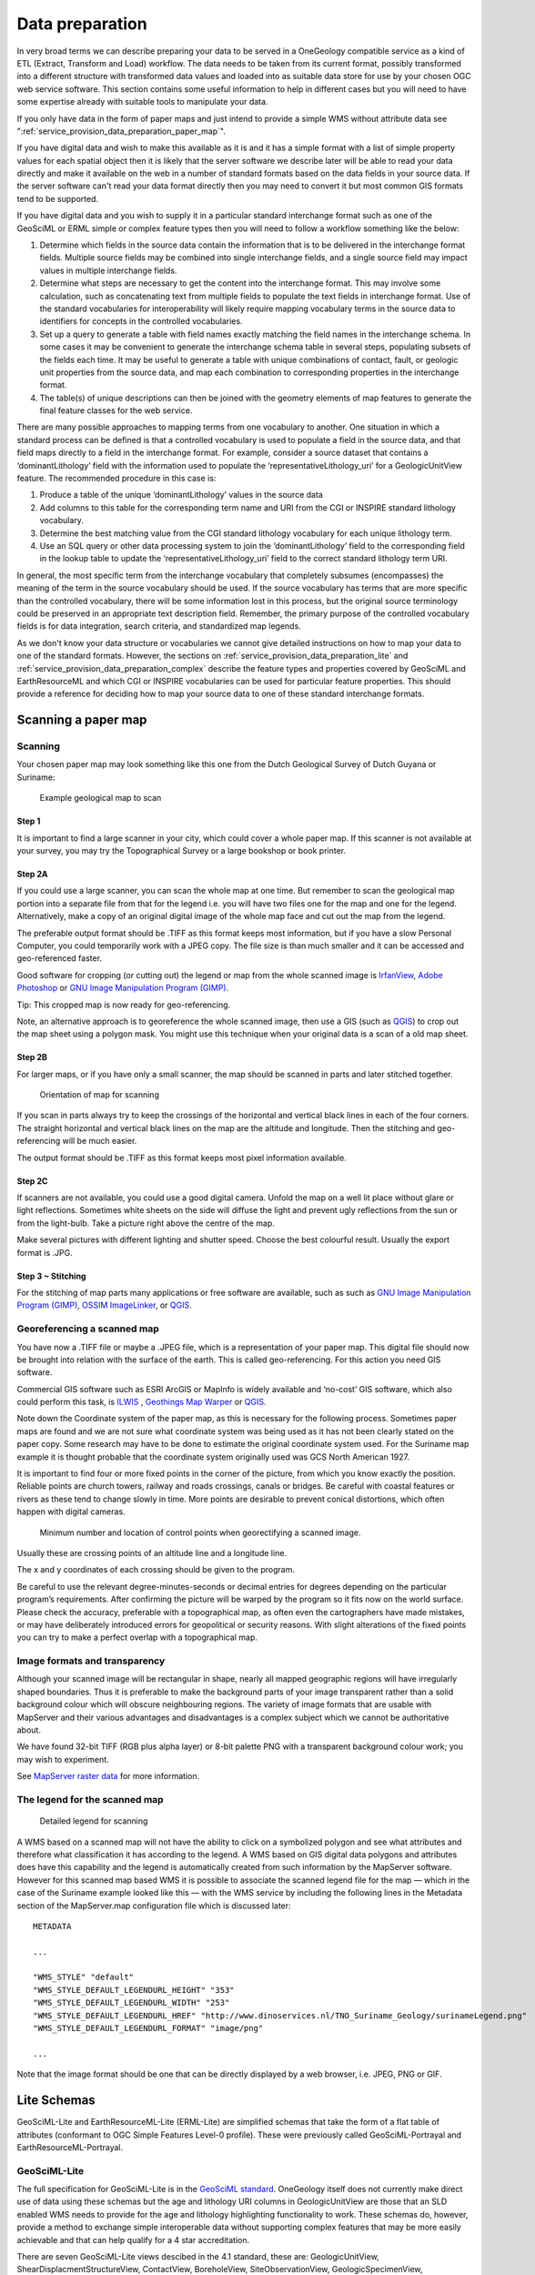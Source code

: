 
****************
Data preparation
****************

In very broad terms we can describe preparing your data to be served in a OneGeology compatible service as a kind of ETL (Extract, Transform and Load) workflow. The data needs to be taken from its current format, possibly transformed into a different structure with transformed data values and loaded into as suitable data store for use by your chosen OGC web service software. This section contains some useful information to help in different cases but you will need to have some expertise already with suitable tools to manipulate your data.

If you only have data in the form of paper maps and just intend to provide a simple WMS without attribute data see ":ref:`service_provision_data_preparation_paper_map`".

If you have digital data and wish to make this available as it is and it has a simple format with a list of simple property values for each spatial object then it is likely that the server software we describe later will be able to read your data directly and make it available on the web in a number of standard formats based on the data fields in your source data. If the server software can't read your data format directly then you may need to convert it but most common GIS formats tend to be supported.

If you have digital data and you wish to supply it in a particular standard interchange format such as one of the GeoSciML or ERML simple or complex feature types then you will need to follow a workflow something like the below:

#. Determine which fields in the source data contain the information that is to be delivered in the interchange format fields. Multiple source fields may be combined into single interchange fields, and a single source field may impact values in multiple interchange fields.
#. Determine what steps are necessary to get the content into the interchange format. This may involve some calculation, such as concatenating text from multiple fields to populate the text fields in interchange format. Use of the standard vocabularies for interoperability will likely require mapping vocabulary terms in the source data to identifiers for concepts in the controlled vocabularies.
#. Set up a query to generate a table with field names exactly matching the field names in the interchange schema. In some cases it may be convenient to generate the interchange schema table in several steps, populating subsets of the fields each time. It may be useful to generate a table with unique combinations of contact, fault, or geologic unit properties from the source data, and map each combination to corresponding properties in the interchange format.
#. The table(s) of unique descriptions can then be joined with the geometry elements of map features to generate the final feature classes for the web service.

There are many possible approaches to mapping terms from one vocabulary to another. One situation in which a standard process can be defined is that a controlled vocabulary is used to populate a field in the source data, and that field maps directly to a field in the interchange format. For example, consider a source dataset that contains a ‘dominantLithology’ field with the information used to populate the ‘representativeLithology_uri’ for a GeologicUnitView feature. The recommended procedure in this case is:

#. Produce a table of the unique ‘dominantLithology’ values in the source data
#. Add columns to this table for the corresponding term name and URI from the CGI or INSPIRE standard lithology vocabulary.
#. Determine the best matching value from the CGI standard lithology vocabulary for each unique lithology term.
#. Use an SQL query or other data processing system to join the ‘dominantLithology’ field to the corresponding field in the lookup table to update the ‘representativeLithology_uri’ field to the correct standard lithology term URI.

In general, the most specific term from the interchange vocabulary that completely subsumes (encompasses) the meaning of the term in the source vocabulary should be used. If the source vocabulary has terms that are more specific than the controlled vocabulary, there will be some information lost in this process, but the original source terminology could be preserved in an appropriate text description field. Remember, the primary purpose of the controlled vocabulary fields is for data integration, search criteria, and standardized map legends.

As we don't know your data structure or vocabularies we cannot give detailed instructions on how to map your data to one of the standard formats. However, the sections on :ref:`service_provision_data_preparation_lite` and :ref:`service_provision_data_preparation_complex` describe the feature types and properties covered by GeoSciML and EarthResourceML and which CGI or INSPIRE vocabularies can be used for particular feature properties. This should provide a reference for deciding how to map your source data to one of these standard interchange formats.

.. _service_provision_data_preparation_paper_map:

Scanning a paper map
====================

Scanning
--------

Your chosen paper map may look something like this one from the Dutch Geological Survey of Dutch Guyana or Suriname:

.. figure:: images/paperMap.jpg
   :width: 600
   :height: 528
   :alt: Example geological map to scan

   Example geological map to scan

Step 1
^^^^^^

It is important to find a large scanner in your city, which could cover a whole paper map.  If this scanner is not available at your survey, you may try the Topographical Survey or a large bookshop or book printer.

Step 2A
^^^^^^^

If you could use a large scanner, you can scan the whole map at one time.  But remember to scan the geological map portion into a separate file from that for the legend i.e. you will have two files one for the map and one for the legend.  Alternatively, make a copy of an original digital image of the whole map face and cut out the map from the legend.

The preferable output format should be .TIFF as this format keeps most information, but if  you have a slow Personal Computer, you could temporarily work with a JPEG copy.  The file size is than much smaller and it can be accessed and geo-referenced faster.

Good software for cropping (or cutting out) the legend or map from the whole scanned image is `IrfanView <http://www.irfanview.com/>`_, `Adobe Photoshop <http://www.adobe.com/uk/products/photoshopfamily.html>`_ or `GNU Image Manipulation Program (GIMP) <https://www.gimp.org/>`_.

Tip: This cropped map is now ready for geo-referencing.

Note, an alternative approach is to georeference the whole scanned image, then use a GIS (such as `QGIS <https://www.qgis.org/en/site/about/index.html>`_) to crop out the map sheet using a polygon mask.  You might use this technique when your original data is a scan of a old map sheet.

Step 2B
^^^^^^^

For larger maps, or if you have only a small scanner, the map should be scanned in parts and later stitched together.

.. figure:: images/scanningAMap.jpg
   :width: 414
   :height: 253
   :alt: Orientation of map for scanning

   Orientation of map for scanning


If you scan in parts always try to keep the crossings of the horizontal and vertical black lines in each of the four corners.  The straight horizontal and vertical black lines on the map are the altitude and longitude.  Then the stitching and geo-referencing will be much easier.

The output format should be .TIFF as this format keeps most pixel information available.

Step 2C
^^^^^^^

If scanners are not available, you could use a good digital camera.  Unfold the map on a well lit place without glare or light reflections.  Sometimes white sheets on the side will diffuse the light and prevent ugly reflections from the sun or from the light-bulb.  Take a picture right above the centre of the map.

Make several pictures with different lighting and shutter speed.  Choose the best colourful result.  Usually the export format is .JPG.

Step 3 ~ Stitching
^^^^^^^^^^^^^^^^^^

For the stitching of map parts many applications or free software are available, such as such as `GNU Image Manipulation Program (GIMP) <https://www.gimp.org/>`_, `OSSIM ImageLinker <http://www.ossim.org/>`_, or `QGIS <https://www.qgis.org/en/site/about/index.html>`_.

Georeferencing a scanned map
----------------------------

You have now a .TIFF file or maybe a .JPEG file, which is a representation of your paper map.  This digital file should now be brought into relation with the surface of the earth.  This is called geo-referencing.  For this action you need GIS software.

Commercial GIS software such as ESRI ArcGIS or MapInfo is widely available and ‘no-cost’ GIS software, which also could perform this task, is `ILWIS <https://github.com/52North/IlwisCore/>`_ , `Geothings Map Warper <http://mapwarper.net//>`_ or `QGIS <https://www.qgis.org/en/site/about/index.html>`_.

Note down the Coordinate system of the paper map, as this is necessary for the following process.  Sometimes paper maps are found and we are not sure what coordinate system was being used as it has not been clearly stated on the paper copy.  Some research may have to be done to estimate the original coordinate system used.  For the Suriname map example it is thought probable that the coordinate system originally used was GCS North American 1927.

It is important to find four or more fixed points in the corner of the picture, from which you know exactly the position.  Reliable points are church towers, railway and roads crossings, canals or bridges.  Be careful with coastal features or rivers as these tend to change slowly in time.  More points are desirable to prevent conical distortions, which often happen with digital cameras.

.. figure:: images/crossingPoints.jpg
   :width: 421
   :height: 256
   :alt: Minimum number and location of control points when geo-rectifying a scanned image.

   Minimum number and location of control points when georectifying a scanned image.

Usually these are crossing points of an altitude line and a longitude line.

The x and y coordinates of each crossing should be given to the program.

Be careful to use the relevant degree-minutes-seconds or decimal entries for degrees depending on the particular program’s requirements.  After confirming the picture will be warped by the program so it fits now on the world surface.  Please check the accuracy, preferable with a topographical map, as often even the cartographers have made mistakes, or may have deliberately introduced errors for geopolitical or security reasons.  With slight alterations of the fixed points you can try to make a perfect overlap with a topographical map.

Image formats and transparency
------------------------------

Although your scanned image will be rectangular in shape, nearly all mapped geographic regions will have irregularly shaped boundaries.  Thus it is preferable to make the background parts of your image transparent rather than a solid background colour which will obscure neighbouring regions.  The variety of image formats that are usable with MapServer and their various advantages and disadvantages is a complex subject which we cannot be authoritative about.

We have found 32-bit TIFF (RGB plus alpha layer) or 8-bit palette PNG with a transparent background colour work; you may wish to experiment.

See `MapServer raster data <http://www.mapserver.org/input/raster.html>`_ for more information.

The legend for the scanned map
------------------------------

.. container:: floatright

   .. figure:: images/legend.jpg
      :width: 200
      :height: 681
      :alt: Paper legend
      :class: img floatright

      Detailed legend for scanning

A WMS based on a scanned map will not have the ability to click on a symbolized polygon and see what attributes and therefore what classification it has according to the legend.  A WMS based on GIS digital data polygons and attributes does have this capability and the legend is automatically created from such information by the MapServer software.  However for this scanned map based WMS it is possible to associate the scanned legend file for the map — which in the case of the Suriname example looked like this — with the WMS service by including the following lines in the Metadata section of the MapServer.map configuration file which is discussed later:

::

   METADATA

   ...

   "WMS_STYLE" "default"
   "WMS_STYLE_DEFAULT_LEGENDURL_HEIGHT" "353"
   "WMS_STYLE_DEFAULT_LEGENDURL_WIDTH" "253"
   "WMS_STYLE_DEFAULT_LEGENDURL_HREF" "http://www.dinoservices.nl/TNO_Suriname_Geology/surinameLegend.png"
   "WMS_STYLE_DEFAULT_LEGENDURL_FORMAT" "image/png"

   ...

Note that the image format should be one that can be directly displayed by a web browser, i.e. JPEG, PNG or GIF.

.. _service_provision_data_preparation_lite:

Lite Schemas
============

GeoSciML-Lite and EarthResourceML-Lite (ERML-Lite) are simplified schemas that take the form of a flat table of attributes (conformant to OGC Simple Features Level-0 profile). These were previously called GeoSciML-Portrayal and EarthResourceML-Portrayal.

.. _service_provision_data_preparation_lite_geosciml:

GeoSciML-Lite
-------------

The full specification for GeoSciML-Lite is in the `GeoSciML standard <http://docs.opengeospatial.org/is/16-008/16-008.html>`_. OneGeology itself does not currently make direct use of data using these schemas but the age and lithology URI columns in GeologicUnitView are those that an SLD enabled WMS needs to provide for the age and lithology highlighting functionality to work. These schemas do, however, provide a method to exchange simple interoperable data without supporting complex features that may be more easily achievable and that can help qualify for a 4 star accreditation.

There are seven GeoSciML-Lite views descibed in the 4.1 standard, these are:  GeologicUnitView, ShearDisplacmentStructureView, ContactView, BoreholeView, SiteObservationView, GeologicSpecimenView, GeomorphologicUnitView.  Below we lay out what is expected of the views for those features we think that many geological survey organizations will be able to support.

Generally across all GeoSciML-Lite views, missing values should be specified using OGC nil values *http://www.opengis.net/def/nil/ogc/0/* as below:

- above detection range (AboveDetectionRange)
  - Value was above the detection range of the instrument used to estimate it.
- below detection range (BelowDetectionRange)
  - Value was below the detection range of the instrument used to estimate it.
- inapplicable
  - There is no value
- missing
  - The correct value is not readily available to the sender of this data. Furthermore, a correct value may not exist
- template
  - The value will be available later
- unknown
  - The correct value is not known to, and not computable by, the sender of this data. However, a correct value probably exists
- withheld
  - The value is not divulged

Alternatively you could use INSPIRE defined void reasons *http://inspire.ec.europa.eu/codelist/VoidReasonValue/*

In the below tables describing the features, **Bold property names indicate required properties.**, *whilst properties of type _uri are defined as xs:string in the GeoSciML-Lite 4.1 schema, to be conformant with GML SF-0, the intention is that these strings SHALL BE absolute URI's.*

.. _service_provision_data_preparation_lite_contactview:

ContactView features
^^^^^^^^^^^^^^^^^^^^

These features provide a simplified view of GeoSciML Contact Features. In GeoSciML terms this will be an instance of a MappedFeature with key property values from the associated ContactFeature summarized in text (data type xs:string) fields, and properties suffixed with ‘_uri’ that contain URIs referring to other resources, for example controlled concepts in published vocabularies.

**Elements in ContactView mapped feature scheme**


.. raw:: html

    <table>
        <thead>
            <tr>
                <th>Name</th>
                <th>Implementation data type</th>
                <th>Notes</th>
            </tr>
        </thead>
        <tbody>
        <tr>
            <td class="rqd">identifier</td>
            <td>xs:string</td>
            <td>Globally unique identifier for the individual feature. Recommended practice is that this identifier be derived from the primary key for the spatial objects in the source data in case information needs to be transferred from the interchange format back to the source database. This identifier is analogous to the identifier for a GeoSciML MappedFeature.</td>
        </tr>
        <tr>
            <td>name</td>
            <td>xs:string</td>
            <td>Display name for the Contact. Examples: &#8216;<i>depositional contact</i>&#8217;, &#8216;<i>unconformity</i>&#8217;, &#8216;<i>Martin-Escabrosa contact</i>&#8217;</td>
        </tr>
        <tr>
            <td>description</td>
            <td>xs:string</td>
            <td>Text description of the contact, may be a generic description of a contact type taken from an entry on a geological map legend, or a more specific description of the particular contact.</td>
        </tr>
        <tr>
            <td>contactType</td>
            <td>xs:string</td>
            <td>Text label specifying the kind of surface separating two geologic units including primary boundaries such as depositional contacts, all kinds of unconformities, intrusive contacts, and gradational contacts, as well as faults that separate geologic units. Ideally this would be the preferred label for the concept identified by contactType_uri</td>
        </tr>
        <tr>
            <td>observationMethod</td>
            <td>xs:string</td>
            <td>Metadata snippet indicating how the spatial extent of the feature was determined. ObservationMethod is a convenience property that provides a quick and dirty approach to observation metadata.</td>
        </tr>
        <tr>
            <td>positionalAccuracy</td>
            <td>xs:string</td>
            <td>Preferred use is a quantitative value defining the radius of an uncertainty buffer around a MappedFeature, e.g. a positionAccuracy of 100 m for a line feature defines a buffer polygon of total width 200 m centered on the line. Some other text description that quantifies position accuracy may be provided, e.g. a term from a controlled vocabulary. Vocabulary used should be described in the dataset metadata.</td>
        </tr>
        <tr>
            <td>source</td>
            <td>xs:string</td>
            <td>Text describing feature specific details and citations to source materials, and if available providing URLs to reference material and publications describing the geologic feature. This could be a short text synopsis of key information that would also be in the metadata record referenced by metadata_uri.</td>
        </tr>
        <tr>
            <td class="rqd">contactType_uri</td>
            <td class="nbtype">xs:string</td>
            <td>URI referring to a controlled concept from a vocabulary defining the Contact types. Mandatory property - if no value is provided then an URI referring to a controlled concept explaining why the value is nil must be provided.</td>
        </tr>
        <tr>
            <td colspan="3" class="CGI">The current CGI controlled vocabulary is: http://resource.geosciml.org/classifier/cgi/contacttype</td>
        </tr>
        <tr>
            <td colspan="3" class="INSPIRE">There is no INSPIRE specific controlled vocabulary for contact type.<br />OneGeology-Europe services applied one of the following CGI vocabulary terms:<br />impact_structure_boundary</a>, volcanic_subsicence_zone_boundary, glacial_stationary_line</td>
        </tr>
        <tr>
            <td>specification_uri</td>
            <td class="nbtype">xs:string</td>
            <td>URI referring to the GeoSciML Contact feature that describes the instance in detail. Mandatory property - if no value is provided then an URI referring to a controlled concept explaining why the value is nil must be provided.</td>
        </tr>
        <tr>
            <td>metadata_uri</td>
            <td class="nbtype">xs:string</td>
            <td>URI referring to a formal metadata record describing the provenance of data.</td>
        </tr>
        <tr>
            <td>genericSymbolizer</td>
            <td>xs:string</td>
            <td>Identifier for a symbol from standard (locally or community defined) symbolization scheme for portrayal. There should be an SLD file available defining the symbol associated with each genericSymbolizer value.</td>
        </tr>
        <tr>
            <td class="rqd">shape</td>
            <td>GM_Object</td>
            <td>Geometry defining the extent of the feature of interest. This is the only element with complex content, and must contain a GML geometry that is valid for the Geography Markup Language (GML) simple features profile (OGC 06-049r1.). The shape value will generally be provided by GIS software, and will need no user input.</td>
        </tr>
        <tr>
            <td colspan="2">Other attribute(s)</td>
            <td>A placeholder allowing any user-defined attributes to be delivered in addition to those specified above.</td>
        </tr>
        </tbody>
    </table>


.. _service_provision_data_preparation_lite_sheardisplacementstructureview:

ShearDisplacementStructureView features
^^^^^^^^^^^^^^^^^^^^^^^^^^^^^^^^^^^^^^^

These features represent faults and ductile shear zones. In GeoSciML terms they are instances of MappedFeature with key property values from the associated ShearDisplacementStructure feature summarized in text fields (data type xs:string) and fields containing identifiers (URI) for fault type, deformation style, movement type, geologic age, and a formally-encoded (ideally in GeoSciML) specification for interoperability. The latter are the properties suffixed with ‘_uri’ and will contain URIs referring to other resources, for example controlled concepts in published vocabularies.

The concept of ‘Shear displacement structure’ includes all brittle to ductile style faults or ductile shear zones along which displacement has occurred, from a simple, single ‘planar’ brittle or ductile surface to a fault system comprising multiple strands of both brittle and ductile nature. Because this feature class is constrained to have a linear geometry, it is limited to representing shear displacement structures that are considered single surfaces at the scale of portrayal.

**Elements in Shear Displacement Structure View feature**

.. raw:: html


    <table>
        <thead>
            <tr>
                <th>Name</th>
                <th>Type</th>
                <th>Notes</th>
            </tr>
        </thead>
        <tbody>
            <tr>
                <td class="rqd">identifier</td>
                <td>xs:string</td>
                <td>Globally unique identifier for the individual feature. Recommended practice is that this identifier be derived from the primary key for the spatial objects in the source data in case information needs to be transferred from the interchange format back to the source database. This identifier is analogous to the identifier for a GeoSciML MappedFeature.</td>
            </tr>
            <tr>
                <td>name</td>
                <td>xs:string</td>
                <td>Display name for the ShearDisplacementStructure. This may be a generic fault type, e.g. &#8216;<i>thrust fault</i>&#8217;, &#8216;strike-slip fault</i>&#8217;, or a particular fault name, e.g. &#8216;<i>Moine thrust</i>&#8217;, &#8216;san Andreas Fault</i>&#8217;.</td>
            </tr>
            <tr>
                <td>description</td>
                <td>xs:string</td>
                <td>Text description of the ShearDisplacementStructure, typically taken from an entry on a geological map legend.</td>
            </tr>
            <tr>
                <td>faultType</td>
                <td>xs:string</td>
                <td>Type of ShearDisplacementStructure (as defined in GeoSciML).</td>
            </tr>
            <tr>
                <td>movementType</td>
                <td>xs:string</td>
                <td>Summary of the type of movement (e.g. dip-slip, strike-slip) on the ShearDisplacementStructure.</td>
            </tr>
            <tr>
                <td>deformationStyle</td>
                <td>xs:string</td>
                <td>Description of the style of deformation (e.g. brittle, ductile etc) for the ShearDisplacementStructure.</td>
            </tr>
            <tr>
                <td>displacement</td>
                <td>xs:string</td>
                <td>Text summary of displacement across the ShearDisplacementStructure.</td>
            </tr>
            <tr>
                <td>geologicHistory</td>
                <td>xs:string</td>
                <td>Text (possibly formatted with formal syntax) description of the sequence of events that formed and have affected the ShearDisplacementStructure. Events include process and optional environment information.</td>
            </tr>
            <tr>
                <td>observationMethod</td>
                <td>xs:string</td>
                <td>Metadata snippet indicating how the spatial extent of the feature was determined. ObservationMethod is a convenience property that provides a quick and dirty approach to observation metadata when data are reported using a feature view (as opposed to observation view).</td>
            </tr>
            <tr>
                <td>positionalAccuracy</td>
                <td>xs:string</td>
                <td>Preferred use is a quantitative value defining the radius of an uncertainty buffer around a MappedFeature, e.g. a positionAccuracy of 100 m for a line feature defines a buffer polygon of total width 200 m centered on the line. Some other text description that quantifies position accuracy may be provided, e.g. a term from a controlled vocabulary. Vocabulary used should be described in the dataset metadata.</td>
            </tr>
            <tr>
                <td>source</td>
                <td>xs:string</td>
                <td>Text describing feature specific details and citations to source materials, and if available providing URLs to reference material and publications describing the geologic feature. This could be a short text synopsis of key information that would also be in the metadata record referenced by metadata_uri.</td>
            </tr>
            <tr>
                <td class="rqd">faultType_uri</td>
                <td class="nbtype">xs:string</td>
                <td>URI referring to a controlled concept from a vocabulary defining the fault (ShearDisplacementStructure) type. Mandatory property - if no value is provided then an URI referring to a controlled concept explaining why the value is nil must be provided.</td>
            </tr>
            <tr>
                <td colspan="3" class="CGI">Current CGI controlled vocabulary is: http://resource.geosciml.org/classifier/cgi/faulttype</td>
            </tr>
            <tr>
                <td colspan="3" class="INSPIRE">The current INSPIRE specific controlled vocabulary is: http://inspire.ec.europa.eu/codelist/FaultTypeValue/</td>
            </tr>
            <tr>
                <td class="rqd">movementType_uri</td>
                <td class="nbtype">xs:string</td>
                <td>URI referring to a controlled concept from a vocabulary defining the ShearDisplacementStructure movement type. Mandatory property - if no value is provided then an URI referring to a controlled concept explaining why the value is nil must be provided.</td>
            </tr>
            <tr>
                <td colspan="3" class="CGI">Current CGI controlled vocabulary is: http://resource.geosciml.org/classifier/cgi/faultmovementtype</td>
            </tr>
            <tr>
                <td colspan="3" class="INSPIRE">There is no INSPIRE specific controlled vocabulary for movement type.</td>
            </tr>
            <tr>
                <td class="rqd">deformationStyle_uri</td>
                <td class="nbtype">xs:string</td>
                <td>URI referring to a controlled concept from a vocabulary defining the ShearDisplacementStructure deformation style. Mandatory property - if no value is provided then an URI referring to a controlled concept explaining why the value is nil must be provided.</td>
            </tr>
            <tr>
                <td colspan="3" class="CGI">Current CGI controlled vocabulary URI stem is: http://resource.geosciml.org/classifier/cgi/deformationstyle<br />for concepts see: http://resource.geosciml.org/vocabulary/cgi/201211/deformationstyle.html</td>
            </tr>
            <tr>
                <td colspan="3" class="INSPIRE">There is no INSPIRE specific controlled vocabulary for deformation style</td>
            </tr>
            <tr>
                <td class="rqd">representativeAge_uri</td>
                <td class="nbtype">xs:string</td>
                <td>URI referring to a controlled concept specifying the most representative stratigraphic age interval for the GeologicUnit. This will be defined entirely at the discretion of the data provider and may be a single event selected from the geologic feature&#8217;s geological history or a value summarizing the all or part of the feature&#8217;s history.</td>
            </tr>
            <tr>
                <td class="rqd">representativeOlderAge_uri</td>
                <td class="nbtype">xs:string</td>
                <td>URI referring to a controlled concept specifying the most representative older value in a range of stratigraphic age intervals for the GeologicUnit. This will be defined entirely at the discretion of the data provider and may be a single event selected from the geologic feature&#8217;s geological history or a value summarizing the all or part of the feature&#8217;s history.</td>
            </tr>
            <tr>
                <td class="rqd">representativeYoungerAge_uri</td>
                <td class="nbtype">xs:string</td>
                <td>URI referring to a controlled concept specifying the most representative younger value in a range of stratigraphic age intervals for the GeologicUnit. This will be defined entirely at the discretion of the data provider and may be a single event selected from the geologic feature&#8217;s geological history or a value summarizing the all or part of the feature&#8217;s history.</td>
            </tr>
            <tr>
                <td colspan="3" class="CGI">Current CGI controlled vocabulary are: http://resource.geosciml.org/classifier/ics/ischart and<br />http://resource.geosciml.org/classifier/cgi/stratchart (for OneGeology-Europe Precambrian Epoch definitions for the Fenno-Scandian Shield)</td>
            </tr>
            <tr>
                <td colspan="3" class="INSPIRE">The current INSPIRE specific controlled vocabulary is: http://inspire.ec.europa.eu/codelist/GeochronologicEraValue/</td>
            </tr>
            <tr>
                <td>numericOlderAge</td>
                <td>xs:double</td>
                <td>Older age in numerical representation in Ma.</td>
            </tr>
            <tr>
                <td>numericYoungerAge</td>
                <td>xs:double</td>
                <td>Younger age in numerical representation in Ma.</td>
            </tr>
            <tr>
                <td>specification_uri</td>
                <td class="nbtype">xs:string</td>
                <td>URI referring to the GeoSciML ShearDisplacementStructure feature that describes the instance in detail. Mandatory property - if no value is provided then an URI referring to a controlled concept explaining why the value is nil must be provided.</td>
            </tr>
            <tr>
                <td>metadata_uri</td>
                <td class="nbtype">xs:string</td>
                <td>URI referring to a metadata record describing the provenance of data.</td>
            </tr>
            <tr>
                <td>genericSymbolizer</td>
                <td>xs:string</td>
                <td>Identifier for a symbol from standard (locally or community defined) symbolization scheme for portrayal.</td>
            </tr>
            <tr>
                <td class="rqd">shape</td>
                <td>GM_Object<br />(GM_curve)</td>
                <td>Geometry defining the extent of the feature of interest.</td>
            </tr>
            <tr>
                <td colspan="2">Other attribute(s)</td>
                <td>A placeholder allowing any user-defined attributes to be delivered in addition to those specified above.</td>
            </tr>
        </tbody>
    </table>

.. _service_provision_data_preparation_lite_geologicunitview:

GeologicUnitView features
^^^^^^^^^^^^^^^^^^^^^^^^^

GeologicUnitView features represent outcrops of a particular geologic unit, typically with polygon geometry. The properties of these features provide a simplified view of information associated with GeoSciML GeologicUnit features. A geologic unit in this context is an identifiable body of material within the Earth. GeologicUnitView features are instances of GeoSciML MappedFeature with property values from the associated GeologicUnit specifier summarized in text fields for human data consumers, and with fields containing standard identifiers for geologic unit type, representative lithology, and geologic age. The specification_uri property identifies a description resource specific to the geologic unit cropping out in the extent of the polygon (or other) geometry of the feature. The specification_uri should dereference to yield a formally-encoded representation of the geologic unit, ideally in GeoSciML for interoperability. Properties populated by identifiers are suffixed with ‘_uri’ and contain URIs referring to other resources, for example controlled concepts in published vocabularies.

**Elements in GeologicUnitView feature class**

.. raw:: html


	<table>
		<thead>
            <tr>
                <th>Name</th>
                <th>Type</th>
                <th>Notes</th>
            </tr>
        </thead>
		<tbody>
			<tr>
                <td class="rqd">identifier</td>
                <td>xs:string</td>
                <td>Globally unique identifier for the individual feature. Recommended practice is that this identifier be derived from the primary key for the spatial objects in the source data in case information needs to be transferred from the interchange format back to the source database. This identifier is analogous to the identifier for a GeoSciML MappedFeature.</td>
            </tr>
			<tr>
                <td>name</td>
                <td>xs:string</td>
                <td>Display name for the GeologicUnit; this can be used to put in a geologic unit name, or more likely an abbreviation used to label outcrops of the unit in a map display.</td>
            </tr>
			<tr>
				<td>description</td>
				<td>xs:string</td>
				<td>Text description of the GeologicUnit, typically taken from an entry on a geological map legend.</td>
			</tr>
			<tr>
				<td>geologicUnitType</td>
				<td>xs:string</td>
				<td>Type of GeologicUnit (as defined in GeoSciML).</td>
			</tr>
			<tr>
				<td>rank</td>
				<td>xs:string</td>
				<td>Stratigraphic rank of GeologicUnit (as defined in GeoSciML). Examples: formation, member, group, supergroup.</td>
			</tr>
			<tr>
				<td>lithology</td>
				<td>xs:string</td>
				<td>Text (possibly formatted with formal syntax) description of the GeologicUnit&#8217;s lithology.</td>
			</tr>
			<tr>
				<td>geologicHistory</td>
				<td>xs:string</td>
				<td>Text (possibly formatted with formal syntax) description of the age of the GeologicUnit (where age is a sequence of events and may include process and environment information).</td>
			</tr>
			<tr>
				<td>numericOlderAge</td>
				<td>xs:double</td>
				<td>Older age in numerical representation in Ma.</td>
			</tr>
			<tr>
				<td>numericYoungerAge</td>
				<td>xs:double</td>
				<td>Younger age in numerical representation in Ma.</td>
			</tr>
			<tr>
				<td>observationMethod</td>
				<td>xs:string</td>
				<td>ObservationMethod is a convenience property to provide observation metadata. Example values might include &#8216;<i>field observation by author</i>&#8217;, &#8216;<i>compilation from published maps</i>&#8217;, &#8216;<i>air photo interpretation</i>&#8217;.</td>
			</tr>
			<tr>
				<td>positionalAccuracy</td>
				<td>xs:string</td>
				<td>Preferred use is a quantitative value defining the radius of an uncertainty buffer around a MappedFeature, e.g. a positionAccuracy of 100 m for a line feature defines a buffer polygon of total width 200 m centered on the line. Some other text description that quantifies position accuracy may be provided, e.g. a term from a controlled vocabulary. Vocabulary used should be described in the dataset metadata. For polygon mapped features this is intended for use to indicate the position uncertainty of the contact and fault features bounding the outcrop polygon, which is only necessary if the associated line features are not included with the polygons.</td>
			</tr>
			<tr>
				<td>source</td>
				<td>xs:string</td>
				<td>Text describing feature specific details and citations to source materials, and if available providing URLs to reference material and publications describing the geologic feature. This could be a short text synopsis of key information that would also be in the metadata record referenced by metadata_uri.</td>
			</tr>
			<tr>
                <td class="rqd">geologicUnitType_uri</td>
                <td class="nbtype">xs:string</td>
				<td>URI referring to a controlled concept from a vocabulary defining the GeologicUnit types. Mandatory property - if no value is provided then an URI referring to a controlled concept explaining why the value is nil must be provided.</td>
			</tr>
			<tr>
                <td colspan="3" class="CGI">The current CGI controlled vocabulary is: http://resource.geosciml.org/classifier/cgi/geologicunittype/</td>
			</tr>
			<tr>
                <td colspan="3" class="INSPIRE">The current INSPIRE specific controlled vocabulary is: http://inspire.ec.europa.eu/codelist/GeologicUnitTypeValue/</td>
			</tr>
			<tr>
                <td class="rqd">representativeLithology_uri</td>
                <td class="nbtype">xs:string</td>
				<td>URI referring to a controlled concept specifying the characteristic or representative lithology of the unit. This may be a concept that defines the supertype of all lithology values present within a GeologicUnit or a concept defining the lithology of the dominant CompositionPart (as defined in GeoSciML) of the unit. This identifier is intended for use as the symbol key for a lithologic map portrayal of the geologic unit features.</td>
			</tr>
			<tr>
                <td colspan="3" class="CGI">The current CGI controlled vocabulary is: http://resource.geosciml.org/classifier/cgi/lithology</td>
			</tr>
			<tr>
                <td colspan="3" class="INSPIRE">The current INSPIRE specific controlled vocabulary is: http://inspire.ec.europa.eu/codelist/LithologyValue/</td>
			</tr>
			<tr>
                <td class="rqd">representativeAge_uri</td>
                <td class="nbtype">xs:string</td>
				<td>URI referring to a controlled concept specifying the most representative stratigraphic age interval for the GeologicUnit. This will be defined entirely at the discretion of the data provider and may be a single event selected from the geologic feature&#8217;s geological history or a value summarizing all or part of the feature&#8217;s history. This identifier is intended for use as a symbol key for a geologic-age-based portrayal of the geologic unit features.</td>
			</tr>
			<tr>
                <td class="rqd">representativeOlderAge_uri</td>
                <td class="nbtype">xs:string</td>
				<td>URI referring to a controlled concept specifying the most representative older value in a range of stratigraphic age intervals for the GeologicUnit. This will be defined entirely at the discretion of the data provider and may be a single event selected from the geologic feature&#8217;s geological history or a value summarizing all or part of the feature&#8217;s history.</td>
			</tr>
			<tr>
                <td class="rqd">representativeYoungerAge_uri</td>
                <td class="nbtype">xs:string</td>
				<td>URI referring to a controlled concept specifying the most representative younger value in a range of stratigraphic age intervals for the GeologicUnit. This will be defined entirely at the discretion of the data provider and may be a single event selected from the geologic feature&#8217;s geological history or a value summarizing all or part of the feature&#8217;s history.</td>
			</tr>
			<tr>
                <td colspan="3" class="CGI">Current CGI controlled vocabulary are: http://resource.geosciml.org/classifier/ics/ischart and<br />http://resource.geosciml.org/classifier/cgi/stratchart (for OneGeology-Europe Precambrian Epoch definitions for the Fenno-Scandian Shield)</td>
			</tr>
			<tr>
                <td colspan="3" class="INSPIRE">The current INSPIRE specific controlled vocabulary is: http://inspire.ec.europa.eu/codelist/GeochronologicEraValue/</td>
			</tr>
			<tr>
				<td>specification_uri</td>
                <td class="nbtype">xs:string</td>
				<td>URI for a complete description of the geologic unit cropping out within the extent of the feature&#8217;s geometry. Preferred representation is a GeoSciML GeologicUnit feature instance. Mandatory property - if no value is provided then a nil reason URI explaining why the value is nil must be provided</td>
			</tr>
			<tr>
				<td>metadata_uri</td>
                <td class="nbtype">xs:string</td>
				<td>URI referring to a metadata record describing the provenance of data</td>
			</tr>
			<tr>
				<td>genericSymbolizer</td>
				<td>xs:string</td>
				<td>Identifier for a symbol from standard (locally or community defined) symbolization scheme for portrayal</td>
			</tr>
			<tr>
                <td class="rqd">shape</td>
				<td>GM_Object</td>
				<td>Geometry defining the extent of the feature of interest</td>
			</tr>
			<tr>
                <td colspan="2">Other attribute(s)</td>
				<td>A placeholder allowing any user-defined attributes to be delivered in addition to those specified above.</td>
			</tr>
		</tbody>
	  </table>


.. _service_provision_data_preparation_lite_boreholeview:

BoreholeView features
^^^^^^^^^^^^^^^^^^^^^

BoreholeView is a simplified view of a GeoSciML Borehole. In GeoSciML terms, this will be an instance of a Borehole feature with key property values summarised as labels (unconstrained character strings) or arbitrarily selected classifiers to be used for thematic mapping purposes. The latter are the properties suffixed with “_uri” and will contain URIs referring to controlled concepts in published vocabularies.

**Elements in BoreholeView feature class**

.. raw:: html

	<table>
		<thead>
            <tr>
                <th>Name</th>
                <th>Type</th>
                <th>Notes</th>
            </tr>
        </thead>
		<tbody>
			<tr>
                <td class="rqd">identifier</td>
                <td>xs:string</td>
                <td>Globally unique identifier for the individual feature. Recommended practice is that this identifier be derived from the primary key for the spatial objects in the source data in case information needs to be transferred from the interchange format back to the source database. This identifier is analogous to the identifier for a GeoSciML MappedFeature.</td>
            </tr>
			<tr>
                <td>name</td>
                <td>xs:string</td>
                <td>Display name for the Borehole.</td>
            </tr>
			<tr>
				<td>description</td>
				<td>xs:string</td>
				<td>Text description of the Borehole</td>
			</tr>
			<tr>
				<td>purpose</td>
				<td>xs:string</td>
				<td>The purpose or purposes for which the borehole was drilled. (e.g., mineral exploration, hydrocarbon exploration, hydrocarbon production, groundwater monitoring, geothermal)</td>
			</tr>
			<tr>
				<td>status</td>
				<td>xs:string</td>
				<td>The current status of the borehole (e.g., abandoned, completed, proposed, suspended)</td>
			</tr>
			<tr>
				<td>drillingMethod</td>
				<td>xs:string</td>
				<td>The drilling method, or methods, used for this borehole (e.g., RAB, auger, diamond core drilling, air core drilling, piston)</td>
			</tr>
			<tr>
				<td>operator</td>
				<td>xs:string</td>
				<td>The organisation or agency responsible for commissioning of the borehole (as opposed to the agency which drilled the borehole)</td>
			</tr>
			<tr>
				<td>driller</td>
				<td>xs:string</td>
				<td>The organisation responsible for drilling the borehole (as opposed to commissioning the borehole)</td>
			</tr>
			<tr>
				<td>drillStartDate</td>
				<td class="nbtype">xs:string</td>
				<td>The date of the start of drilling formatted according to ISO8601 (e.g., 2012-03-17)</td>
			</tr>
			<tr>
				<td>drillEndDate</td>
				<td class="nbtype">xs:string</td>
				<td>The date of the end of drilling formatted according to ISO8601 (e.g., 2012-03-28)</td>
			</tr>
			<tr>
				<td>startPoint</td>
				<td>xs:string</td>
				<td>The position relative to the ground surface where the borehole commenced (e.g., open pit floor or wall, underground, natural land surface, sea floor)</td>
			</tr>
			<tr>
				<td>inclinationType</td>
				<td>xs:string</td>
				<td>The type of inclination of the borehole (e.g., vertical, inclined up, inclined down, horizontal)</td>
			</tr>
			<tr>
                <td>boreholeMaterialCustodian</td>
                <td>xs:string</td>
				<td>The organisation that is the custodian of the material recovered from the borehole</td>
			</tr>
			<tr>
                <td>boreholeLength_m</td>
                <td>xs:string</td>
				<td>The length of a borehole, in metres, as determined by the data provider. Length may have different sources (e.g., driller’s measurement, logger’s measurement, survey measurement)</td>
			</tr>
            <tr>
                <td>elevation_m</td>
                <td>xs:string</td>
				<td>The elevation data, in metres, for the borehole (i.e., wellbore) start point. This is a compromise approach to allow for delivery of legacy 2D data without elevation data, and for software that cannot process a 3D GM_Point</td>
			</tr>
            <tr>
                <td>elevation_srs</td>
                <td>xs:string</td>
				<td>An URI of a spatial reference system of the elevation value. (e.g., mean sea level). Mandatory if elevation_m is populated. The SRS shall be a one dimensional vertical SRS (i.e., EPSG code in the range 5600-5799),<br/>
                For example: http://www.epsg-registry.org/export.htm?gml=urn:ogc:def:crs:EPSG::5711</td>
			</tr>
            <tr>
                <td>positionalAccuracy</td>
                <td>xs:string</td>
				<td>An estimate of the accuracy of the location of the borehole collar location.  Ideally, this would be a quantitative estimate of accuracy (e.g., 20 metres)</td>
			</tr>
            <tr>
                <td>source</td>
                <td>xs:string</td>
				<td> describes details and citations to source materials for the borehole and, if available, providing URLs to reference material and publications describing the borehole. This could be a short text synopsis of key information that would also be in the metadata record referenced by metadata_uri</td>
			</tr>
			<tr>
                <td>parentBorehole_uri</td>
                <td class="nbtype">xs:string</td>
				<td>An URI referring to one or more representations of a parent borehole (e.g., a parent well of a sidetrack wellbore)<br />If present, parentBorehole_uri SHOULD resolve to a representation of a GeoSciML borehole.<br />
                **If the borehole does not have any parent, this field shall be empty**</td>
			</tr>
			<tr>
				<td>metadata_uri</td>
                <td class="nbtype">xs:string</td>
				<td>An URI referring to a metadata record describing the provenance of data</td>
			</tr>
			<tr>
				<td>genericSymbolizer</td>
				<td>xs:string</td>
				<td>Identifier for a symbol from standard (locally or community defined) symbolization scheme for portrayal</td>
			</tr>
			<tr>
                <td class="rqd">shape</td>
				<td>GM_Object</td>
				<td>Geometry defining the extent of the feature of interest</td>
			</tr>
			<tr>
                <td colspan="2">Other attribute(s)</td>
				<td>A placeholder allowing any user-defined attributes to be delivered in addition to those specified above</td>
			</tr>
		</tbody>
	  </table>


.. _service_provision_data_preparation_lite_earthresourceml:

EarthResourceML-Lite
--------------------

EarthResourceML-Lite is a model and schema for simple map services (eg, WMS and WFS Simple Features). It is an abridged version of the full EarthResourceML model and can be used to deliver simplified views on mineral occurrences and their commodities, mines, mining activities and mine waste products.

There are six EarthResourceML-Lite views descibed in the 2.0 standard, these are:  MineView, CommodityResourceView, MineralOccurrenceView, MiningActivityView, MiningWasteView, and ProcessingPlantView.  Below we lay out what is expected of the views for those features we think that many geological survey organizations will be able to support.

For full details of the ERML-Lite schema see: http://schemas.earthresourceml.org/earthresourceml-lite/2.0/erml-lite.xsd

For full documentation of all the views see http://www.earthresourceml.org/earthresourceml-lite/2.0.1/documentation/


.. _service_provision_data_preparation_lite_mineraloccurrenceview:

MineralOccurrenceView features
^^^^^^^^^^^^^^^^^^^^^^^^^^^^^^

.. raw:: html

	<table>
		<thead>
            <tr>
                <th>Name</th>
                <th>Type</th>
                <th>Notes</th>
            </tr>
        </thead>
		<tbody>
			<tr>
                <td class="rqd">identifier</td>
                <td>xs:string</td>
                <td>A unique identifier (ideally an URI) to identify this Mineral Occurrence mapped feature</td>
            </tr>
			<tr>
                <td>name</td>
                <td>xs:string</td>
                <td>Name of the Mineral Occurrence, if applicable</td>
            </tr>
			<tr>
				<td class="rqd">mineralOccurrenceType</td>
				<td>xs:string</td>
				<td>The type of mineral occurrence. Examples may include prospect, occurrence, mineral deposit, ore deposit, field, district, lode. Ideally terms should be sourced from the MineralOccurrenceType controlled vocabulary</td>
			</tr>
            <tr>
                <td colspan="3" class="CGI">Current CGI controlled vocabulary is: http://resource.geosciml.org/classifier/cgi/mineral-occurrence-type</td>
			</tr>
			<tr>
				<td class="rqd">commodity</td>
				<td>xs:string</td>
				<td>The commodity or commodities found at an EarthResource. Multiple commodities terms should be concatenated if required. Ideally terms should be sourced from the CommodityCode controlled vocabulary</td>
			</tr>
            <tr>
                <td colspan="3" class="CGI">Current CGI controlled vocabulary is: http://resource.geosciml.org/classifier/cgi/commodity-code</td>
			</tr>
			<tr>
				<td>mineName</td>
				<td>xs:string</td>
				<td>The name of a mine associated with the Mineral Occurrence, if applicable</td>
			</tr>
			<tr>
				<td>geologicHistory</td>
				<td>xs:string</td>
				<td>A brief description of the age and mineralisation history of the mineral occurrence</td>
			</tr>
			<tr>
				<td>hostGeologicUnit</td>
				<td>xs:string</td>
				<td>Name or description of the host geologic unit</td>
			</tr>
			<tr>
				<td>mineralDepositModel</td>
				<td>xs:string</td>
				<td>Systematically arranged information describing the interpreted mineralisation model or classification for the mineral occurrence. Ideally, terms should be sourced from a controlled vocabulary. May be empirical (descriptive) or theoretical (genetic). (eg, Porphyry Cu, IOCG, VHMS, Epithermal vein)</td>
			</tr>
			<tr>
				<td>mineralOccurrenceShape</td>
				<td>xs:string</td>
				<td>Shape of the mineral occurrence (eg, lenticular, pipe, tabular). Ideally terms should be sourced from the EarthResourceShape controlled vocabulary</td>
			</tr>
            <tr>
                <td colspan="3" class="CGI">Current CGI controlled vocabulary is: http://resource.geosciml.org/classifier/cgi/earth-resource-shape</td>
			</tr>
			<tr>
				<td>explorationActivityType</td>
				<td>xs:string</td>
				<td>The type of exploration activity eg, geological mapping, drilling, geophysical surveys, geochemical mapping. Ideally terms should be sourced from the ExplorationActivityType controlled vocabulary</td>
			</tr>
            <tr>
                <td colspan="3" class="CGI">Current CGI controlled vocabulary is: http://resource.geosciml.org/classifier/cgi/exploration-activity-type</td>
			</tr>
			<tr>
				<td>explorationActivityDuration</td>
				<td>xs:string</td>
				<td>Period, or extent in time, of any exploration activity. eg; 1987-1989</td>
			</tr>
			<tr>
				<td>explorationResult</td>
				<td>xs:string</td>
				<td>The result of the exploration activity eg, mineralised zone identified, geochemical anomaly. Ideally terms should be sourced from the ExplorationResult controlled vocabulary</td>
			</tr>
            <tr>
                <td colspan="3" class="CGI">Current CGI controlled vocabulary is: http://resource.geosciml.org/classifier/cgi/exploration-result</td>
			</tr>
			<tr>
                <td>observationMethod</td>
                <td>xs:string</td>
				<td>Description of the method that was used to identify the location of the Mineral Occurrence. Ideally terms should be sourced from the FeatureObservationMethod controlled vocabulary</td>
			</tr>
            <tr>
                <td colspan="3" class="CGI">Current CGI controlled vocabulary is: http://resource.geosciml.org/classifier/cgi/mappedfeatureobservationmethod</td>
			</tr>
			<tr>
                <td>positionalAccuracy</td>
                <td>xs:string</td>
				<td>Text description of the accuracy of the feature location. (eg, accurate, approximate, diagrammatic, indefinite, unknown, 5 metres, 1 kilometre)</td>
			</tr>
            <tr>
                <td>source</td>
                <td>xs:string</td>
				<td>A reference for the source(s) of information for the Mineral Occurrence</td>
			</tr>
            <tr>
                <td class="rqd">mineralOccurrenceType_uri</td>
                <td class="nbtype">xs:string</td>
				<td>An URI to identify the commodity. Ideally should link to the CommodityCode controlled vocabulary term</td>
			</tr>
            <tr>
                <td colspan="3" class="CGI">Current CGI controlled vocabulary is: http://resource.geosciml.org/classifier/cgi/mineral-occurrence-type</td>
			</tr>
            <tr>
                <td class="rqd">representativeCommodity_uri</td>
                <td class="nbtype">xs:string</td>
				<td>An URI to identify the major commodity or commodity group for the Mineral Occurrence. Ideally should link to the CommodityCode controlled vocabulary</td>
			</tr>
            <tr>
                <td colspan="3" class="CGI">Current CGI controlled vocabulary is: http://resource.geosciml.org/classifier/cgi/commodity-code</td>
			</tr>
            <tr>
                <td>mine_uri</td>
                <td class="nbtype">xs:string</td>
				<td>An URI to identify an associated Mine.</td>
			</tr>
			<tr>
                <td>hostGeologicUnit_uri</td>
                <td class="nbtype">xs:string</td>
				<td>An URI to identify the host geologic unit. Ideally, a link to a GeoSciML GeologicUnit or GeologicUnitView. feature</td>
			</tr>
			<tr>
				<td>mineralDepositModel_uri</td>
                <td class="nbtype">xs:string</td>
				<td>An URI to identify the interpreted mineral deposit model classification for the mineral occurrence. Should link to a controlled vocabulary term</td>
			</tr>
			<tr>
				<td>representativeAge_uri</td>
				<td class="nbtype">xs:string</td>
				<td>An URI referring to a GeologicalTimescale controlled concept specifying the most representative geologic age interval for the mineralisation. This will be defined entirely at the discretion of the data provider and may be a single event selected from the mineral occurrence's geologic history or a value summarising the all or part of its history</td>
			</tr>
            <tr>
                <td colspan="3" class="CGI">Current CGI controlled vocabulary is: http://resource.geosciml.org/classifier/ics/ischart</td>
			</tr>
            <tr>
				<td>representativeOlderAge_uri</td>
				<td class="nbtype">xs:string</td>
				<td>An URI referring to a GeologicalTimescale controlled concept specifying the oldest interpreted age limit for the mineralisation</td>
			</tr>
            <tr>
                <td colspan="3" class="CGI">Current CGI controlled vocabulary is: http://resource.geosciml.org/classifier/ics/ischart</td>
			</tr>
            <tr>
				<td>representativeYoungerAge_uri</td>
				<td class="nbtype">xs:string</td>
				<td>An URI referring to a GeologicalTimescale controlled concept specifying the youngest interpreted age limit for the mineralisation</td>
			</tr>
            <tr>
                <td colspan="3" class="CGI">Current CGI controlled vocabulary is: http://resource.geosciml.org/classifier/ics/ischart</td>
			</tr>
            <tr>
				<td>specification_uri</td>
				<td class="nbtype">xs:string</td>
				<td>An URI to identify a full EarthResourceML description of the Mineral Occurrence feature</td>
			</tr>
			<tr>
                <td class="rqd">shape</td>
				<td>gml:GeometryPropertyType</td>
				<td>Geometry defining the location or extent of the mineral occurrence. Only one geometry type may be used in a single MineralOccurrenceView feature service</td>
			</tr>
			<tr>
                <td colspan="2">Other attribute(s)</td>
				<td>A placeholder allowing any user-defined attributes to be delivered in addition to those specified above</td>
			</tr>
		</tbody>
	  </table>


.. _service_provision_data_preparation_lite_commodityresourceview:

CommodityResourceView features
^^^^^^^^^^^^^^^^^^^^^^^^^^^^^^

.. raw:: html

	<table>
		<thead>
            <tr>
                <th>Name</th>
                <th>Type</th>
                <th>Notes</th>
            </tr>
        </thead>
		<tbody>
			<tr>
                <td class="rqd">identifier</td>
                <td>xs:string</td>
                <td>A unique identifier (ideally an URI) to identify this Commodity Resource mapped feature</td>
            </tr>
			<tr>
                <td class="rqd">commodity</td>
                <td>xs:string</td>
                <td>A commodity found in an EarthResource. Other commodity values at the EarthResource should be listed in separate instances. Ideally terms should be sourced from the CommodityCode controlled vocabulary.</td>
            </tr>
            <tr>
                <td colspan="3" class="CGI">Current CGI controlled vocabulary is: http://resource.geosciml.org/classifier/cgi/commodity-code</td>
			</tr>
			<tr>
				<td>commodityRank</td>
				<td>xs:string</td>
				<td>The importance of a commodity compared to other commodities that occur in the mineral deposit. Several commodities may be of interest in a deposit. This classification is based on the potential or endowment: reserves + resources. eg 'primary commodity', 'secondary commodity', 'by-product'</td>
			</tr>
			<tr>
				<td>commodityImportance</td>
				<td>xs:string</td>
				<td>The size ranking of the commodity resource in comparison to the worldwide distribution of mineral deposits. Commodity rank is based on the total endowment in an EarthResource, i.e. (cumulated) past production + reserves (not including past production) + resources, or if the deposit has never been exploited, reserves + resources. A statistical comparison with a large set of deposits throughout the world enables the determination of the deposit as class A (very large), B (large), or C (medium-sized) for a particular commodity. The rank of a commodity resource is thus not based on political or economic considerations</td>
			</tr>
			<tr>
				<td>mineralOccurrenceName</td>
				<td>xs:string</td>
				<td>Name of an associated mineral occurrence</td>
			</tr>
			<tr>
				<td>mineName</td>
				<td>xs:string</td>
				<td>The name of a mine associated with the commodity resource, if applicable</td>
			</tr>
			<tr>
				<td>totalEndowment</td>
				<td>xs:string</td>
				<td>Endowment refers to that quantity of a mineral in accumulations (deposits) meeting specified physical characteristics such as quality, size and depth. Usually includes all resources and reserves, as a commodity's total endowment does not have to have prospects for eventual economic extraction. It includes the total amount of a commodity originally introduced to a particular location during the deposit forming processes - and thus can include resources, reserves, past production and mining and metallurgical losses. Text string datatype so units of measure can be included in value. eg, 1.57 Mt @ 3.0 g/t Au</td>
			</tr>
			<tr>
				<td>totalReserves</td>
				<td>xs:string</td>
				<td>The economically mineable part of a Measured and/or Indicated mineral resource. It includes diluting materials and allowances for losses, which may occur when the material is mined. ‘Marketable Coal Reserves’ maybe reported in conjunction with, but not instead of, reports of Ore (Coal) Reserves. ‘Saleable product’ (e.g. for industrial minerals) can be reported in conjunction with ore reserve. Synonyms: Ore Reserve; Coal Reserve (s); Diamond (or gemstone) Ore Reserve; Mineral Reserves (not preferred, should be stated that used to mean the same as JORC’s Ore Reserve); Mineable production estimates. Text string data type so units of measure can be included in value. eg, 1.23 Mt @ 3.0 g/t Au</td>
			</tr>
			<tr>
				<td>reservesCategory</td>
				<td>xs:string</td>
				<td>The category of reserves (eg, measured, indicated). Should be a EarthResourceReserveCategory controlled vocabulary term</td>
			</tr>
            <tr>
                <td colspan="3" class="CGI">Current CGI controlled vocabulary is: http://resource.geosciml.org/classifier/cgi/reserve-assessment-category</td>
			</tr>
			<tr>
				<td>totalResources</td>
				<td>xs:string</td>
				<td>Total amount and grade of a concentration or occurrence of material of intrinsic economic interest in or on the Earth's crust in such form, quality and quantity that there are reasonable prospects for eventual economic extraction. eg, 1.57 Mt @ 3.0 g/t Au</td>
			</tr>
			<tr>
				<td>resourcesCategory</td>
				<td>xs:string</td>
				<td>The category of resources (eg, indicated, inferred). Should be a EarthResourceResourceCategory controlled vocabulary term.</td>
			</tr>
            <tr>
                <td colspan="3" class="CGI">Current CGI controlled vocabulary is: http://resource.geosciml.org/classifier/cgi/resource-assessment-category</td>
			</tr>
			<tr>
				<td>classificationMethodUsed</td>
				<td>xs:string</td>
				<td>The classification method used to calculate the measurement of ore. Should be a MineralResourceReportingClassificationMethod controlled vocabulary term</td>
			</tr>
            <tr>
                <td colspan="3" class="CGI">Current CGI controlled vocabulary is: http://resource.geosciml.org/classifier/cgi/classification-method-used</td>
			</tr>
			<tr>
                <td>observationMethod</td>
                <td>xs:string</td>
				<td>Description of the method that was used to identify the location of the commodity occurrence. Ideally, terms should be sourced from a controlled vocabulary. (eg, global positioning system, published map, field observation, downhole survey, aerial photography, field survey).</td>
			</tr>
            <tr>
                <td colspan="3" class="CGI">Current CGI controlled vocabulary is: http://resource.geosciml.org/classifier/cgi/mappedfeatureobservationmethod</td>
			</tr>
			<tr>
                <td>positionalAccuracy</td>
                <td>xs:string</td>
				<td>Text description of the accuracy of the feature location. (eg, accurate, approximate, diagrammatic, indefinite, unknown, 5 metres, 1 kilometre)</td>
			</tr>
            <tr>
                <td>source</td>
                <td>xs:string</td>
				<td>A reference for the source(s) of information for the commodity description.</td>
			</tr>
            <tr>
                <td class="rqd">commodityClassifier_uri</td>
                <td class="nbtype">xs:string</td>
				<td>An URI to identify the commodity. Ideally should link to the CommodityCode controlled vocabulary term</td>
			</tr>
            <tr>
                <td colspan="3" class="CGI">Current CGI controlled vocabulary is: http://resource.geosciml.org/classifier/cgi/commodity-code</td>
			</tr>
            <tr>
                <td>mineralOccurrence_uri</td>
                <td class="nbtype">xs:string</td>
				<td>An URI to identify an associated Mineral Occurrence</td>
			</tr>
            <tr>
                <td>mine_uri</td>
                <td class="nbtype">xs:string</td>
				<td>An URI to identify an associated Mine.</td>
			</tr>
			<tr>
                <td>reservesCategory_uri</td>
                <td class="nbtype">xs:string</td>
				<td>An URI to identify the reserve category. Should link to a EarthResourceReserveCategory controlled vocabulary term</td>
			</tr>
            <tr>
                <td colspan="3" class="CGI">Current CGI controlled vocabulary is: http://resource.geosciml.org/classifier/cgi/reserve-assessment-category</td>
			</tr>
			<tr>
				<td>resourcesCategory_uri</td>
                <td class="nbtype">xs:string</td>
				<td>An URI to identify the resource category. Should link to a EarthResourceQuantityAssessmentCategory controlled vocabulary term</td>
			</tr>
            <tr>
                <td colspan="3" class="CGI">Current CGI controlled vocabulary is: http://resource.geosciml.org/classifier/cgi/resource-assessment-category</td>
			</tr>
			<tr>
				<td>classificationMethodUsed_uri</td>
				<td class="nbtype">xs:string</td>
				<td>An URI to identify the classification method used to calculate the measurement of ore. Should link to a MineralResourceReporting ClassificationMethod controlled vocabulary term</td>
			</tr>
            <tr>
                <td colspan="3" class="CGI">Current CGI controlled vocabulary is: http://resource.geosciml.org/classifier/cgi/classification-method-used</td>
			</tr>
            <tr>
				<td>specification_uri</td>
				<td class="nbtype">xs:string</td>
				<td>An URI to identify a full EarthResourceML description of the commodity resource feature</td>
			</tr>
			<tr>
                <td class="rqd">shape</td>
				<td>gml:GeometryPropertyType</td>
				<td>Geometry defining the location or extent of the commodity resource. Only one geometry type may be used in a single CommodityResourceView feature service</td>
			</tr>
			<tr>
                <td colspan="2">Other attribute(s)</td>
				<td>A placeholder allowing any user-defined attributes to be delivered in addition to those specified above</td>
			</tr>
		</tbody>
	  </table>

.. _service_provision_data_preparation_complex:

Complex Feature Data
====================

.. todo::

    WIP: The below text has been extracted from the GeoSciML 4.1 Encoding Cookbook for OneGeology and INSPIRE. It needs re-wrting for here. The INSPIRE references need a bit more context explanation for this position in the 1G web pages. Need to remove figure numbering. Compare the way this is explained with the GeoSciML-Lite schemas. Maybe they need a common introduction saying these are data specifications you might want to map your date to as opposed to the other sections which are about file/db formats? Then notes on ERML could be added (although less urgent as we are mainly focussed on ERML-Lite for the moment in 1G. Consider whether can make links to GeoSciML standard HTML documentation rather than reproducing all diagrams etc. here?

GeoSciML is an application-neutral encoding format for geosciences information. It is based on Geography Markup Language v3.2 (GML) (ISO 19136:2007) for representation of features and geometry. GeoSciML was developed by the CGI (Commission for the Management and Application of Geoscience Information), a Commission of the International Union of Geological Sciences (IUGS). Following a memorandum of understanding between IUGS and the Open Geospatial Consortium (OGC), GeoSciML v4.1 was published in 2017 as an OGC standard (`http://www.opengeospatial.org/standards/geosciml <http://www.opengeospatial.org/standards/geosciml>`_). Future releases will be managed by the OGC GeoSciML Standards Working Group (SWG).

GeoSciML has a wide scope allowing the encoding of most information depicted on geological maps, as well as information about boreholes and laboratory analyses. This cookbook, however, concentrates on just those parts of GeoSciML necessary for (i) encoding the INSPIRE Geology application schema and (ii) delivering geological age and lithology information through OneGeology  services.

The INSPIRE geology data specification (D2.8.II.4 Data Specification on Geology –
Draft Technical Guidelines) describes the geological information that needs to
be made available through INSPIRE conformant web services. INSPIRE services can
be encoded using GeoSciML v4.1 in order to achieve maximum global
interoperability and to enable the INSPIRE geology data specification to be
extended to include other geosciences information. A mapping between the INSPIRE
specification and GeoSciML v4.1 is given in Annex 1. Note that the INSPIRE
Geology Data Specification also includes application schema for hydrogeology
and geophysics which are not covered by this cookbook.

Geological age and lithology are used as the basis for querying and portrayal in
OneGeology and this cookbook covers the parts of GeoSciML required to be
delivered as part of a 5 star OneGeology service.

To facilitate semantic interoperability it is important to use shared vocabularies. The CGI has developed suitable vocabularies for many GeoSciML properties and these are available from the GeoSciML resources website (`http://resource.geosciml.org/ <http://resource.geosciml.org/>`_). For INSPIRE the vocabularies that must be used are included in the data specification and are available from the INSPIRE registry (`http://inspire.ec.europa.eu/registry/ <http://inspire.ec.europa.eu/registry/>`_). The OneGeology portal can query services using either CGI or INSPIRE vocabularies.Both sets of vocabularies use http URIs as concept identifiers.

This cookbook is designed to assist users map their data to the GeoSciML data model. In most cases users with digital geoscience data will have their own formalised model of some type, although this will not always be the case. Where a formalised user data model exists then the process of mapping data to GeoSciML will largely involve mapping features/entities in the user model to their equivalents in the GeoSciML logical data model. Where no such user model exists then mapping must be carried out direct from the data.

To carry out the mapping, from either a model or direct from data, requires staff with geoscientific knowledge, familiarity with the user’s own data and data model, and an understanding of the UML formalisation used in documenting GeoSciML. These staff are likely to be geoscientists, possibly those who were involved in developing the organisation’s own data model, and it is these people who are seen as the main users of this cookbook.

Materials and documentation on GeoSciML have been produced by the CGI  and OGC and are available "as is" for download from `http://www.geosciml.org/ <http://www.geosciml.org/>`_ and `http://www.opengeospatial.org/standards/geosciml <http://www.opengeospatial.org/standards/geosciml>`_.

The supporting materials most relevant to this cookbook include:

* Full documentation of the GeoSciML model. This is generated automatically from the GeoSciML UML diagrams and draws on the scope notes in those diagrams. This full documentation, however, does not include any best practice guidance
* An Enterprise Architect version of the UML for the CGI packages
* GeoSciML examples

There are also XML Schema documents which enable validation of the GeoSciML instance documents that you produce from your mapped data. These are listed at `http://schemas.opengis.net/gsml/4.1/ <http://schemas.opengis.net/gsml/4.1/>`_. For the parts covered by this cookbook you will need http://schemas.opengis.net/gsml/4.1/geoSciMLBasic.xsd and, if you are providing borehole data, `http://schemas.opengis.net/gsml/4.1/borehole.xsd <http://schemas.opengis.net/gsml/4.1/borehole.xsd>`_. You can also find some Schematron files which provide extra validation for the INSPIRE profile of GeoSciML. `http://schemas.geosciml.org/geosciml/4.1/geoSciMLBasic_inspire_mandatory.sch <http://schemas.geosciml.org/geosciml/4.1/geoSciMLBasic_inspire_mandatory.sch>`_ checks that all properties required by INSPIRE have been provided and `http://schemas.geosciml.org/geosciml/4.1/geoSciML_inspire_vocabularies.sch <http://schemas.geosciml.org/geosciml/4.1/geoSciML_inspire_vocabularies.sch>`_ checks that the appropriate INSPIRE vocabulary terms have been used.

There are six packages in GeoSciML. Two are required for INSPIRE services: GeoSciML-Basic and Borehole. Only GeoSciML-Basic is required for a 5 star OneGeology service. This section will describe those parts of these packages which are the minimum requirement for conformance with the INSPIRE geology application schema. The parts required for a One Geology service are a subset of the INSPIRE ones and are highlighted as they are covered.

In GeoSciML most properties are optional. For a
OneGeology service you may decide whether to omit or include properties that
are not specified below as required. If you wish to provide explicit reasons
for some missing values you can include the relevant property, add an
xsi:nil="true" attribute and use a nilReason attribute to specify the
reason the value is not being supplied. Unless your service is also an INSPIRE
service, one of the nilReasons defined in ISO 19136:2007 section 8.2.3.1 should
be used:

* **inapplicable** - there is no value
* **missing** - the correct value is not readily available to the sender of this data. Furthermore, a correct value may not exist
* **template** - the value will be available later
* **unknown** - the correct value is not known to, and not computable by, the sender of this data. However, a correct value probably exists
* **withheld** - the value is not divulged

However, for INSPIRE services all attributes in the
data specification should be provided. ‘Voidable’ does not mean ‘optional’ in
INSPIRE. Where no value is provided for an INSPIRE voidable attribute then a nilReason
must be provided. One of the nilReasons defined in the INSPIRE `VoidReasonValue <http://inspire.ec.europa.eu/codelist/VoidReasonValue/>`_
codelist should be used:

* `http://inspire.ec.europa.eu/codelist/VoidReasonValue/Unpopulated <http://inspire.ec.europa.eu/codelist/VoidReasonValue/Unpopulated>`_ - The characteristic is not part of the dataset maintained by the data provider. However, the characteristic may exist in the real world.
* `http://inspire.ec.europa.eu/codelist/VoidReasonValue/Unknown <http://inspire.ec.europa.eu/codelist/VoidReasonValue/Unknown>`_ - the correct value for the specific spatial object is not known to, and not computable by, the data provider. However, a correct value may exist.
* `http://inspire.ec.europa.eu/codelist/VoidReasonValue/Withheld <http://inspire.ec.europa.eu/codelist/VoidReasonValue/Withheld>`_ - the characteristic may exist, but it is confidential and not divulged by the data provider.

This doesn’t apply to attributes that exist in
GeoSciML but that aren’t part of the INSPIRE data specification. Where no value
is provided for these they may have any nilReason permitted by GeoSciML or may
simply be omitted if permitted by GeoSciML. Figure 1 shows examples of how to provide nil
values.

.. code-block:: xml

 <gsmlb:geologicUnitType xsi:nil="true" nilReason="http://inspire.ec.europa.eu/codelist/VoidReasonValue/Unknown" />
 <gsmlb:rank xsi:nil="true" nilReason="inapplicable" />

Figure 1 Examples of encoding nil values

As GeoSciML is a GML schema all objects must have a
value for the mandatory gml:id attribute. This provides an identifier for the
XML element representing the object, and must be unique within the XML
document. XML elements representing a particular object, for example a specific
GeologicUnit, need only be described once in the document. Subsequent
occurrences can reference the element using the gml:id. The gml:id attribute
should not be used for the global identifier of the object, it is simply an
identifier within the XML document.

Vocabulary concepts should be encoded by reference.
This enables information about the concept, such as a full description, to be
accessed from the relevant vocabulary service. The general pattern is that the
href attribute provides the URI of the concept and the title attribute provides
a human readable label for it.

An example of encoding the INSPIRE Geology application
schema in GeoSciML is given in Annex 2. This example is structured as a GeologicCollection
with one of each type of INSPIRE feature included. It is designed to illustrate
GeoSciML encoding rather than illustrate what a real INSPIRE service might look
like.

An example of a response that would be suitable for a
OneGeology 5 star WFS is given in Annex 3.

Mapped Feature and Geologic Feature
-----------------------------------

.. figure:: images/image001.jpg

   Figure 2: INSPIRE UML class diagram for GeologicFeature, MappedFeature, GeologicEvent and ThematicClass

.. figure:: images/image002.jpg

   Figure 3: UML context diagram for GeoSciML GeologicFeature

The INSPIRE UML class diagram for GeologicFeature, MappedFeature, GeologicEvent and ThematicClass is shown in Figure 2 and the UML of the equivalent GeoSciML classes in Figure 3.

The MappedFeature and GeologicFeature objects are at the core of GeoSciML. A MappedFeature can be considered an occurrence, such as a polygon on a geologic map, of a real world GeologicFeature the full extent of which is unknown. It is independent of geometry, so the same GeologicFeature can have different MappedFeature instances, representing mapped polygons at different scales or a modelled volume for example. Each MappedFeature, however, can be specified by only one GeologicFeature. The specification association, from MappedFeature to GeologicFeature, is required by INSPIRE. An INSPIRE service provides a collection of MappedFeatures. A OneGeology service provides a collection of MappedFeatures specified by GeologicUnit features.

GeologicFeature is the abstract parent class for GeologicUnit, GeologicStructure, GeomorphologicFeature and GeologicEvent. This section will describe those properties which apply to all GeologicFeatures, but these will always be encoded as part of one of the specialist child classes. The INSPIRE GeologicFeature class has two associations, themeClass and geologicHistory. The themeClass association should be encoded using the GeoSciML classifier association, which will be explained in section 2.6, and geologicHistory should be encoded using the GeoSciML geologicHistory property which has GeologicEvent values, explained in section 2.2.

Mapped Feature - mapping frame
^^^^^^^^^^^^^^^^^^^^^^^^^^^^^^

The INSPIRE
mappingFrame property is equivalent to the GeoSciML mappingFrame. Each
MappedFeature has a mappingFrame property constrained by a vocabulary term that
indicates the spatial reference frame within which the MappedFeatures have been
observed, such as a surface of mapping. Values should be drawn from the
MappingFrameValue vocabulary (`http://inspire.ec.europa.eu/codelist/MappingFrameValue <http://inspire.ec.europa.eu/codelist/MappingFrameValue>`_). At
the time of writing an equivalent CGI vocabulary has been drafted but not yet
published.

.. code-block:: xml

 <gsmlb:mappingFrame
   xlink:href="http://inspire.ec.europa.eu/codelist/MappingFrameValue/topOfBedrock"
   xlink:title="top of bedrock"/>

Figure 4: Example of the encoding of sampling frame

Mapped Feature - geometry (shape)
^^^^^^^^^^^^^^^^^^^^^^^^^^^^^^^^^

The geometry of each MappedFeature is provided by the shape association to GM_Object. Figure 5 gives an example of encoding a polygon. This property is (obviously) required for a OneGeology service and should have Polygon values.

.. code-block:: xml

 <gsmlb:shape>
      <gml:Polygon srsName="urn:ogc:def:crs:EPSG::4326" gml:id="LOCAL_ID_0">
          <gml:exterior>
              <gml:LinearRing>
                  <gml:posList srsDimension="2" count="8">55.0760921318516
 -3.31719604609088 55.0833753209835 -3.31853455922777 55.0825574334633
 -3.31921378657955 55.0801997429522 -3.31978309699423 55.0768616358466
 -3.3194575613054 55.0741365291192 -3.31966903508197 55.0756843873373
 -3.31747948721346 55.0760921318516 -3.31719604609088</gml:posList>
               </gml:LinearRing>
           </gml:exterior>
       </gml:Polygon>
   </gsmlb:shape>

Figure 5: Example of the encoding of MappedFeature geometry (shape)

Geologic Feature - inspireId
^^^^^^^^^^^^^^^^^^^^^^^^^^^^

The INSPIRE inspireId
property is of type Identifier and provides the persistent identifier used for
the object by the data provider, for example the code from a stratigraphic
lexicon in the case of a GeologicUnit. In GeoSciML this should be encoded using
gml:identifier which requires both the identifier value, equivalent to
Identifier.localId, and the codespace, equivalent to Identifier.namespace,
identifying the data source (Figure 6).

Geologic Feature - name
^^^^^^^^^^^^^^^^^^^^^^^

The INSPIRE name property
provides the name of the GeologicFeature, for example the expansion of the code
provided by inspireId. It should be encoded using gml:name (Figure 6). If the feature does not have a name use “Unnamed feature”.

.. code-block::xml

 <gsmlb:GeologicUnit gml:id="INV-SDSM">
           <gml:identifier codeSpace="http://data.bgs.ac.uk/">http://data.bgs.ac.uk/id/Lexicon/NamedRockUnit/INV</gml:identifier>
           <gml:name>INVERCLYDE GROUP</gml:name>

Figure 6:
Example of the encoding of identifier and name for a GeologicUnit

Geologic Age
------------

In INSPIRE the geologicHistory association
from GeologicFeature to GeologicEvent is the way in which geologic age is
described (Figure 2). This applies to
all types of GeologicFeature: GeologicUnit, GeologicStructure and
GeomorphologicFeature. In GeoSciML age is modeled similarly, although
GeologicEvent is itself a type of GeologicFeature and may have further
geologicHistory properties. At least one GeologicEvent needs to be provided per
GeologicUnit. The OneGeology Portal has a query tool which will retrieve units
of a specified age or ages. The interpretation of the results of this particular
query tool will be clear if you were to provide only a single GeologicEvent for
each GeologicUnit and consider this event represents the formation of the unit.

.. figure:: images/image003.jpg

   Figure 7: UML summary diagram for GeoSciML GeologicEvent

Geologic Event - name
^^^^^^^^^^^^^^^^^^^^^

The INSPIRE name property
provides the name of the GeologicEvent, for example ‘Hercynian Orogeny’. Only
major events such as orogenies are likely to have names and other events should
be recorded as ‘Unnamed event’. The field should be encoded using gml:name.

Geologic Event - youngerNamedAge and olderNamedAge
^^^^^^^^^^^^^^^^^^^^^^^^^^^^^^^^^^^^^^^^^^^^^^^^^^

In INSPIRE it is necessary to
provide geologic age expressed using a geochronologic era defined according to
a geologic time scale. Geochronologic era names must be drawn from the GeochronologicEraValue
vocabulary (`http://inspire.ec.europa.eu/codelist/GeochronologicEraValue <http://inspire.ec.europa.eu/codelist/GeochronologicEraValue>`_), which is based on the International Commission for
Stratigraphy (ICS) international stratigraphic chart supplemented with a more
detailed chronology for parts of the Precambrian and Quaternary. Both the
olderNamedAge and the youngerNamedAge attributes should be populated, giving
the age of the start and end of the GeologicEvent respectively. It may be that the
GeologicEvent age is fully enclosed by a single geochronologic era, in which
case the olderNamedAge and the youngerNamedAge attributes should both be
populated with the same value.

These properties are required
for OneGeology services. If the service is not also an INSPIRE service the
values must be drawn from  the CGI vocabulary http://resource.geosciml.org/classifier/ics/ischart/Eras
which is based on the International Commission
for Stratigraphy (ICS) international stratigraphic chart or the supplement `http://resource.geosciml.org/vocabulary/timescale/1GE_PCExtension.rdf <http://resource.geosciml.org/vocabulary/timescale/1GE_PCExtension.rdf>`_
which contains a more detailed chronology for parts of the Precambrian.

Geologic Event - eventProcess
^^^^^^^^^^^^^^^^^^^^^^^^^^^^^

The eventProcess property
describes one or more processes that took place during the event to modify the
related GeologicFeature. For an INSPIRE service it should be encoded using
terms drawn from the EventProcessValue vocabulary (`http://inspire.ec.europa.eu/codelist/EventProcessValue <http://inspire.ec.europa.eu/codelist/EventProcessValue>`_). If it is provided for a non-INSPIRE OneGeology
service the CGI Event process vocabulary (`http://resource.geosciml.org/classifier/cgi/eventprocess <http://resource.geosciml.org/classifier/cgi/eventprocess>`_)
should be used.

Geologic Event - eventEnvironment
^^^^^^^^^^^^^^^^^^^^^^^^^^^^^^^^^

The eventEnvironment property
describes the environment within which the event took place. It is of type ‘Category’ which
provides the resolvable URI for the vocabulary containing the eventEnvironment
concepts in the codeSpace attribute, the URI identifier for the
eventEnvironment concept in the identifier attribute, and a human readable
version of the concept in the label attribute. For an INSPIRE service the
codeSpace should have the URI for the
EventEnvironmentValue vocabulary (`http://inspire.ec.europa.eu/codelist/EventEnvironmentValue <http://inspire.ec.europa.eu/codelist/EventEnvironmentValue>`_) and the values in the identifier should be taken
from this vocabulary. If it is provided for a non-INSPIRE OneGeology service values
from the CGI Event environment vocabulary (`http://resource.geosciml.org/classifier/cgi/eventenvironment <http://resource.geosciml.org/classifier/cgi/eventenvironment>`_)
should be used for identifier and the URI `http://resource.geosciml.org/classifierscheme/cgi/2016.01/eventenvironment <http://resource.geosciml.org/classifierscheme/cgi/2016.01/eventenvironment>`_ for the codeSpace.

.. todo::

   Used the ConceptScheme URI above for 2016 version. Not what was used for older 201211 version but there isn’t an equivalent “Dataset” object in 2016 vocab.

.. code-block:: xml

   <gsmlb:eventEnvironment>
    <swe:Category
     definition="http://inspire.ec.europa.eu/codelist/EventEnvironmentValue">
     <swe:identifier>http://inspire.ec.europa.eu/codelist/EventEnvironmentValue/riverPlainSystemSetting</swe:identifier>
     <swe:label>river plain system setting</swe:label>
     <swe:codeSpace
      xlink:href="http://inspire.ec.europa.eu/codelist/EventEnvironmentValue"/>
    </swe:Category>
   </gsmlb:eventEnvironment>

Figure 8: Example of encoding eventEnvironment

Geologic Unit and Earth Material
--------------------------------

.. figure:: images/image004.jpg

   Figure 9: INSPIRE UML class diagram for GeologicUnit

.. figure:: images/image005.jpg

   Figure 10: UML context diagram for GeoSciML GeologicUnit

The INSPIRE UML class diagram
for GeologicUnit is shown in Figure 9 and the UML of the GeoSciML GeologicUnit package in Figure 10. GeologicUnit is a specialisation of GeologicFeature.  In INSPIRE only the geologicUnitType property is required, along with the
association to compositionPart, and as can be seen this is modelled in an
identical way in GeoSciML.

Geologic Unit - geologic unit type
^^^^^^^^^^^^^^^^^^^^^^^^^^^^^^^^^^

The only GeologicUnit attribute that is mandatory for
INSPIRE is geologicUnitType. This indicates the type of the geologic unit, for
example a lithostratigraphic unit or a lithologic unit. Values must be drawn
from the GeologicUnitTypeValue vocabulary (`http://inspire.ec.europa.eu/codelist/GeologicUnitTypeValue <http://inspire.ec.europa.eu/codelist/GeologicUnitTypeValue>`_). If
it is provided for a non-INSPIRE OneGeology service the CGI Geologic unit type
vocabulary (`http://resource.geosciml.org/classifier/cgi/geologicunittype <http://resource.geosciml.org/classifier/cgi/geologicunittype>`_)
should be used.

Geologic Unit - composition
^^^^^^^^^^^^^^^^^^^^^^^^^^^

The composition association from GeologicUnit to
CompositionPart provides the means for describing the lithology of the
GeologicUnit. In INSPIRE a GeologicUnit must have at least one CompositionPart,
but can have several where the GeologicUnit is composed of several different
lithologies. For each CompositionPart values for three attributes must be
provided: role, material and proportion. The requirements are the same for a
OneGeology service.

Composition Part - role
^^^^^^^^^^^^^^^^^^^^^^^

Role
defines the relationship of the compositionPart to the GeologicUnit as a whole,
e.g. vein, interbedded constituent, layers, dominant constituent. Values should
be drawn from the CompositionPartRoleValue vocabulary (`http://inspire.ec.europa.eu/codelist/CompositionPartRoleValue <http://inspire.ec.europa.eu/codelist/CompositionPartRoleValue>`_). If it is
provided for a non-INSPIRE OneGeology service the CGI Geologic unit part role
vocabulary (`http://resource.geosciml.org/classifier/cgi/geologicunitpartrole <http://resource.geosciml.org/classifier/cgi/geologicunitpartrole>`_)
should be used.

Composition Part - proportion
^^^^^^^^^^^^^^^^^^^^^^^^^^^^^

The proportion attribute
defines the proportion of the GeologicUnit as a whole that the CompositionPart
comprises. It is expressed as two fractions giving the upper and lower limits
of the range within which the CompositionPart proportion is considered to lie. It
can be serialised with an swe:QuantityRange element in both INSPIRE and
GeoSciML. However, GeoSciML also provides the gsmlb:GSML_QuantityRange element
which can be substituted here. The latter expresses the limits both as a space
separated tuple compatible with SWE and in separate elements which enables
querying in a WFS. A OneGeology service must use the gsmlb:GSML_QuantityRange
element.

.. code-block:: xml

   <gsmlb:proportion>
    <gsmlb:GSML_QuantityRange>
     <swe:uom code="%" xlink:href="http://unitsofmeasure/ucum.html#para-29"
      xlink:title="percent"/>
     <swe:value>5.0 50.0</swe:value>
     <gsmlb:lowerValue>5.0</gsmlb:lowerValue>
     <gsmlb:upperValue>50.0</gsmlb:upperValue>
    </gsmlb:GSML_QuantityRange>
   </gsmlb:proportion>

Figure
11 Example of the encoding of proportion

Composition Part - material
^^^^^^^^^^^^^^^^^^^^^^^^^^^

The material attribute provides
the lithology of the CompositionPart and is of type LithologyValue (a codelist)
in INSPIRE (Figure 9) whereas in GeoSciML it is modelled as a CompoundMaterial (Figure 12). CompoundMaterial is a specialisation of EarthMaterial and the parent class of RockMaterial. The RockMaterial.lithology property is the equivalent of
INSPIRE CompositionPart.material.

.. figure:: images/image007.png

   Figure 12: UML context diagram for GeoSciML RockMaterial

Rock Material -lithology
^^^^^^^^^^^^^^^^^^^^^^^^

The lithology attribute
provides the lithology of the CompositionPart. GeoSciML allows multiple
lithologies for each CompositionPart, but in INSPIRE each CompositionPart
should be restricted to a single lithology, although, as indicated in section 2.3.2, a
GeologicUnit can have multiple CompositionParts. Values for lithology should be
drawn from the LithologyValue vocabulary (`http://inspire.ec.europa.eu/codelist/LithologyValue <http://inspire.ec.europa.eu/codelist/LithologyValue>`_). This attribute is required for a OneGeology service
and the same restriction on having a single lithology per CompositionPart
applies. For a non-INSPIRE OneGeology service the CGI Simple lithology
vocabulary (`http://resource.geosciml.org/classifier/cgi/lithology <http://resource.geosciml.org/classifier/cgi/lithology>`_) must be used.

Geologic Structure
------------------

GeologicStructure is an abstract specialization of
GeologicFeature and in INSPIRE only two types of GeologicStructure are
required, ShearDisplacementStructure (faults) and Fold (Figure 13).

.. figure:: images/image008.jpg

   Figure 13: INSPIRE UML class diagram for GeologicStructure

The GeoSciML modelling of
ShearDisplacementStructure is shown in Figure 14, and of Fold in Figure 15.

.. figure:: images/image009.png

   Figure 14: UML context diagram for GeoSciML ShearDisplacementStructure

.. figure:: images/image010.png

   Figure 15: UML context diagram for GeoSciML Fold

As can be seen in Figure 13, the only properties required by INSPIRE are faultType for ShearDisplacementStructure, and profileType for Fold.

Shear Displacement Structure - faultType
^^^^^^^^^^^^^^^^^^^^^^^^^^^^^^^^^^^^^^^^

The faultType property
describes the type of ShearDispacementStructure and should be populated with a
value drawn from the FaultTypeValue vocabulary (`http://inspire.ec.europa.eu/codelist/FaultTypeValue <http://inspire.ec.europa.eu/codelist/FaultTypeValue>`_). For a non-INSPIRE OneGeology service the CGI Fault
Type vocabulary (`http://resource.geosciml.org/classifier/cgi/faulttype <http://resource.geosciml.org/classifier/cgi/faulttype>`_)
should be used.

Fold - profileType
^^^^^^^^^^^^^^^^^^

The profileType property describes
the type of fold defined according to its geometry and the younging direction
of the strata. It should be populated using values from the
FoldProfileTypeValue vocabulary (`http://inspire.ec.europa.eu/codelist/FoldProfileTypeValue <http://inspire.ec.europa.eu/codelist/FoldProfileTypeValue>`_). There isn’t currently an equivalent CGI vocabulary.

.. todo::

   As far as I can see there is still no CGI vocabulary for this property. Again not sure why previous version of cookbook didn’t even bother to say “there is no CGI version”?

Geomorphologic Feature
----------------------

Figure 16 shows the INSPIRE UML class diagram for geomorphology, and Figure 17 the equivalent GeoSciML modeling. As can be seen
these are modeled in an identical way. GeomorphologicFeature is an abstract
specialization of GeologicFeature with two sub-types, AnthropogenicGeomorphologicFeature
and NaturalGeomorphologicFeature.

.. figure:: images/image011.jpg

   Figure 16: INSPIRE UML class diagram for GeomorphologicFeature

.. figure:: images/image012.jpg

   Figure 17: UML context diagram for GeoSciML GeomorphologicFeature

Natural Geomorphologic Feature - NaturalGeomorphologicFeatureType
^^^^^^^^^^^^^^^^^^^^^^^^^^^^^^^^^^^^^^^^^^^^^^^^^^^^^^^^^^^^^^^^^

.. todo::

   For this and next two properties should I explicitly note that there is no current CGI vocabulary?

The
NaturalGeomorphologicFeatureType property describes the type of
NaturalGeomorphologicFeature and should be populated with a value drawn from
the NaturalGeomorphologicFeatureTypeValue vocabulary (`http://inspire.ec.europa.eu/codelist/NaturalGeomorphologicFeatureTypeValue <http://inspire.ec.europa.eu/codelist/NaturalGeomorphologicFeatureTypeValue>`_). There isn’t currently an equivalent CGI vocabulary.

Natural Geomorphologic Feature - activity
^^^^^^^^^^^^^^^^^^^^^^^^^^^^^^^^^^^^^^^^^

The activity property
describes the level of activity of a NaturalGeomorphologicFeature and should be
populated with a value from the GeomorphologicActivityValue vocabulary (`http://inspire.ec.europa.eu/codelist/GeomorphologicActivityValue <http://inspire.ec.europa.eu/codelist/GeomorphologicActivityValue>`_). There isn’t currently an equivalent CGI vocabulary.

Anthropogenic Geomorphologic Feature - AnthropogenicGeomorphologicFeatureType
^^^^^^^^^^^^^^^^^^^^^^^^^^^^^^^^^^^^^^^^^^^^^^^^^^^^^^^^^^^^^^^^^^^^^^^^^^^^^

The
AnthopogenicGeomorphologicFeatureType property describes the type of
AnthropogenicGeomorphologicFeature and should be populated with a value drawn
from the AnthropogenicGeomorphologicFeatureTypeValue vocabulary (`http://inspire.ec.europa.eu/codelist/AnthropogenicGeomorphologicFeatureTypeValue <http://inspire.ec.europa.eu/codelist/AnthropogenicGeomorphologicFeatureTypeValue>`_). There isn’t currently an equivalent CGI vocabulary.

Thematic Class
--------------

The INSPIRE Thematic Class datatype (Figure 2) is designed to enable information on thematic maps to be delivered. Thematic maps commonly take a standard
geological map and reclassify it using some vocabulary of concepts, for example
a standard lithostratigraphic map might be reclassified into ‘engineering
geology units’ based on various generalized physical properties of the
lithostratigraphic units. This doesn’t involve any new mapping, although it may
lead to units being merged together.

There is no standard for thematic maps and therefore
each data provider must provide their own vocabulary for classifying a
particular map for a particular theme.

Geologic Feature - classifier
^^^^^^^^^^^^^^^^^^^^^^^^^^^^^

There is no direct
equivalent of Thematic Class in GeoSciML but it can nevertheless be encoded in
GeoSciML using the classifier association from GeologicFeature to ControlledConcept
(Figure 3). This provides the URI of the relevant value in the thematic
classification vocabulary being used.

.. code-block:: xml

 <gsmlb:GeologicUnit gml:id="INV-SDSM">
 <gml:identifier codeSpace="http://data.bgs.ac.uk/">http://data.bgs.ac.uk/id/Lexicon/NamedRockUnit/INV</gml:identifier>
 <gml:name>INVERCLYDE GROUP</gml:name>
 <gsmlb:geologicHistory> [37 lines]
 <!--  -->
 <!-- Example of a thematic classification of a GeologicUnit -->
 <!--  -->
 <gsmlb:classifier
  xlink:href="http://data.bgs.ac.uk/ref/EngineeringGeologyTheme/strongSandstone"
  xlink:title="Engineering Geology theme: Strong Sandstone"/>

Figure 18:  Example of encoding a GeologicUnit with a
thematic classifier

Borehole
--------

The INSPIRE UML class diagram for Borehole is shown in 19 and the UML of the GeoSciML Borehole package in Figure 20. Although the modelling of boreholes in GeoSciML is more complex it includes everything required for INSPIRE which can therefore be encoded with
GeoSciML. One of the main differences is that in GeoSciML Borehole is modelled
as a type of SamplingCurve, drawn from the OGC Observations & Measurements
model.

The
logElement association from Borehole to BoreholeInterval is the means by which
the borehole log is encoded. There should be one BoreholeInterval (logElement)
for every discrete unit described down the borehole. A borehole encoded as a
series of logElements can be seen as a ‘vertical geological map’ with each BoreholeInterval
specified by a GeologicFeature in the same way as polygons on the map. It is
also possible in GeoSciML to encode the borehole as a series of observations,
using the OGC Observations & Measurements model, but as this isn’t a
requirement for INSPIRE it won’t be described further here.

.. figure:: images/image014.jpg

   Figure 19: INSPIRE UML class diagram for Borehole

.. figure:: images/image015.jpg

   Figure 20: UML for the GeoSciML Borehole package

Borehole - inspireId
^^^^^^^^^^^^^^^^^^^^

The INSPIRE inspireId
property is of type Identifier and provides the persistent identifier used for
the borehole by the data provider. In GeoSciML this should be encoded using
gml:identifier which requires both the identifier value, equivalent to
Identifier.localId, and the codespace, equivalent to Identifier.namespace,
identifying the data source (Figure 6).

Borehole - sampledFeature
^^^^^^^^^^^^^^^^^^^^^^^^^

This property isn’t required
by INSPIRE but is mandatory for SamplingFeature and thus Borehole in GeoSciML.
In a typical borehole being encoded the sampledFeatures will be the features,
such as GeologicUnits, which the borehole penetrates and which specify the log elements
(see section 2.7.9). There should be one sampledFeature encoded for each
distinct feature sampled by the borehole. The positions where these features
are intersected by the borehole may be described in the log. Each feature only
needs to be described fully once and then can be referenced with an internal
xlink:href using the gml:id value of the feature. No extra information is
therefore required to encode this property.

Borehole - downholeGeometry
^^^^^^^^^^^^^^^^^^^^^^^^^^^

This should be encoded using
the SF_SpatialSamplingFeature shape association to GM_Object to provide a
LineString with the 3D geometry of the borehole (Figure 21). Where the borehole is vertical the X and Y co-ordinates will be the same for all positions. The LineString should be given an identifier using
gml:id for use in referencing the log elements (section 2.7.8)

.. code-block:: xml

     <sams:shape>
        <gml:LineString gml:id="bh.ns94se5.shape" srsName="urn:ogc:def:crs:EPSG:6.15:7405">
          <gml:posList srsDimension="3" count="7">-30.7111 134.2059 321. -30.7112 134.2058 315.
            -30.7113 134.2057 303. -30.7114 134.2056 296.
            -30.7115 134.2055 272. -30.7116 134.2054 271.
            -30.7117 134.2053 270.</gml:posList>
        </gml:LineString>
      </sams:shape>

Figure 21: Example of encoding
the downhole geometry of a borehole

Borehole - location and elevation
^^^^^^^^^^^^^^^^^^^^^^^^^^^^^^^^^

The referenceLocation
association from borehole to OriginPosition allows the encoding of both
location and elevation. Location should be encoded as a two dimensional point
and elevation as a one dimensional value (Figure 22).

.. code-block:: xml

      <gsmlbh:referenceLocation>
        <gsmlbh:OriginPosition gml:id="op1">
          <gsmlbh:location>
            <gml:Point gml:id="pt1" srsName="urn:ogc:def:crs:EPSG:6.15:27700" srsDimension="2">
              <gml:pos>-30.7 134.2</gml:pos>
            </gml:Point>
          </gsmlbh:location>
          <gsmlbh:elevation srsName="urn:ogc:def:crs:EPSG:6.15:5701" srsDimension="1"
            >321.0</gsmlbh:elevation>
        </gsmlbh:OriginPosition>
      </gsmlbh:referenceLocation>

Figure 22: Example of encoding
the location and elevation of a borehole

Borehole - purpose
^^^^^^^^^^^^^^^^^^

.. todo::

   Again note no CGI vocabulary?

The purpose property
describes the purpose for which the Borehole was drilled and should be
populated with a value from the BoreholePurposeValue vocabulary (`http://inspire.ec.europa.eu/codelist/BoreholePurposeValue <http://inspire.ec.europa.eu/codelist/BoreholePurposeValue>`_). In GeoSciML this property is inside
indexData/BoreholeDetails. There isn’t currently an equivalent CGI vocabulary.

Borehole - boreholeLength
^^^^^^^^^^^^^^^^^^^^^^^^^

The boreholeLength records
the total length down the borehole and should be encoded as a Quantity value,
which requires the units of measurement to be recorded along with the value (Figure 23). The unit of measure should reference the URI of an OGC definition. Again this is found inside the indexData/BoreholeDetails element.

.. code-block:: xml

 <gsmlbh:indexData>
  <gsmlbh:BoreholeDetails>
   <gsmlbh:purpose
    xlink:href="http://inspire.ec.europa.eu/codelist/BoreholePurposeValue/geologicalSurvey"
    xlink:title="geological Survey"/>
   <gsmlbh:boreholeLength>
    <swe:Quantity>
     <swe:uom code="m" xlink:href="http://www.opengis.net/def/uom/OGC/1.0/metre"
      xlink:title="metre"/>
     <swe:value>51.0</swe:value>
    </swe:Quantity>
   </gsmlbh:boreholeLength>
  </gsmlbh:BoreholeDetails>
 </gsmlbh:indexData>

Figure 23: Example of encoding
the purpose and boreholeLength

Borehole Interval - mappingFrame
^^^^^^^^^^^^^^^^^^^^^^^^^^^^^^^^

The BoreholeInterval in
GeoSciML v4.1 does not have a mappingFrame / samplingFrame property as this
will always be the borehole to which it belongs. Thus, although in the INSPIRE
geology theme Schema the property is encoded by referencing the gml:id of the
borehole, for GeoSciML nothing needs specifying explicitly.

BoreholeInterval - geometry (shape)
^^^^^^^^^^^^^^^^^^^^^^^^^^^^^^^^^^^

The geometry of the BoreholeInterval
is the one dimensional linear segment down the borehole that the BoreholeInterval
refers to. The reference system is the geometry of the borehole, which can be
referenced using the gml:id of the borehole shape property (Figure 21). An example of encoding BoreholeInterval geometry is given in Figure 24. 

.. code-block:: xml

   <gsmlbh:shape>
    <gml:LineString gml:id="ls1" srsName="#bh.ns94se5.shape">
     <gml:posList srsDimension="1" count="2">0.0 2.0</gml:posList>
    </gml:LineString>
   </gsmlbh:shape>

Figure 24: Example of encoding BoreholeInterval
geometry

BoreholeInterval - specification
^^^^^^^^^^^^^^^^^^^^^^^^^^^^^^^^

A BoreholeInterval is
specified by a GeologicFeature in exactly the same way as described in section
2.1 for MappedFeature. The encoding of a GeologicFeature specifying a
MappedInterval is therefore identical to that described above for
MappedFeatures and won’t be repeated here.

BoreholeInterval - mappedIntervalBegin & mappedIntervalEnd
^^^^^^^^^^^^^^^^^^^^^^^^^^^^^^^^^^^^^^^^^^^^^^^^^^^^^^^^^^

The mappedIntervalBegin and
mappedIntervalEnd properties hold the one dimensional co-ordinates of the start
and end of the mappedInterval, as measured down the borehole, encoded as
Quantity values (Figure 25). This information duplicates that held in the shape property, but
queries such as ‘find all MappedIntervals within 10m of the surface’ are
difficult to implement with current technology using the shape property and the
mappedIntervalBegin and mappedIntervalEnd properties have been introduced to
address this problem.

.. code-block:: xml

          <gsmlbh:mappedIntervalBegin>
            <swe:Quantity>
              <swe:uom code="m" xlink:href="http://www.opengis.net/def/uom/OGC/1.0/metre"
                xlink:title="metre"/>
              <swe:value>0.0</swe:value>
            </swe:Quantity>
          </gsmlbh:mappedIntervalBegin>
          <gsmlbh:mappedIntervalEnd>
            <swe:Quantity>
              <swe:uom code="m" xlink:href="http://www.opengis.net/def/uom/OGC/1.0/metre"
                xlink:title="metre"/>
              <swe:value>2.0</swe:value>
            </swe:Quantity>
          </gsmlbh:mappedIntervalEnd>

Figure 25: Example of encoding mappedIntervalBegin and mappedIntervalEnd

Geologic Collection
-------------------

The GeologicCollection in
INSPIRE is designed to enable features which comprise a higher level object,
such as a geological map or a borehole exploration programme, to be grouped
together. This enables information such as metadata to be provided for the collection
of features as a whole. It is not necessary to use a GeologicCollection where
features do not form part of such a higher level object. The INSPIRE UML class
diagram for GeologicCollection is shown in Figure 26.

.. figure:: images/image019.jpg

   Figure 26: INSPIRE UML class diagram for GeologicCollection

In GeoSciML collections are
modelled with the GSML feature (Figure 28).

Where features are not part
of a GSML collection each individual feature is a member of a
wfs:FeatureCollection. GSML is a GML feature so where a GSML collection is
being delivered it is the GSML collection which is a member of the
wfs:FeatureCollection and individual features are members of the GSML
collection (Figure 27).

.. code-block:: xml

  <wfs:member>
    <gsmlb:GSML gml:id="col1">
      <gml:metaDataProperty> [81 lines]
      <gml:identifier codeSpace="http://data.bgs.ac.uk">http://data.bgs.ac.uk/id/625KGeologyMap</gml:identifier>
      <gml:name>BGS 1:625 000 Digital Geological Map</gml:name>
      <gsmlb:collectionType
       xlink:href="http://inspire.ec.europa.eu/codelist/CollectionTypeValue/geologicalMap"
       xlink:title="geological map"/>
      <gsmlb:member>
      <gsmlb:MappedFeature gml:id="mf.16">
        ....

Figure 27: Example of encoding a GSML collection as a member
of a wfs:FeatureCollection and a MappedFeature as a member of the GSML
collection

.. figure:: images/image020.jpg

   Figure 28: UML class diagram for GeoSciML Collection package

The INSPIRE reference,
beginLifespanVersion and endLifespanVersion properties can all be implemented
in GeoSciML using the standard gml:metaDataProperty to contain elements from
the ISO 19139 metadata schema. The use of MD_Metadata also requires certain
other mandatory properties to be encoded which are not required by the INSPIRE
data specification.

Geologic Collection - inspireId
^^^^^^^^^^^^^^^^^^^^^^^^^^^^^^^

The INSPIRE inspireId
property is of type Identifier and provides the persistent identifier used for
the GeologicCollection by the data provider. In GeoSciML this should be encoded
using gml:identifier which requires both the identifier value, equivalent to Identifier.localId,
and the codespace, equivalent to Identifier.namespace, identifying the data
source (Figure 28).

GeologicCollection - name
^^^^^^^^^^^^^^^^^^^^^^^^^

The INSPIRE name property
provides the name of the GeologicCollection. It should be encoded using
gml:name (Figure 28).

Geologic Collection - collectionType
^^^^^^^^^^^^^^^^^^^^^^^^^^^^^^^^^^^^

.. todo::

   A CGI vocab based on the INSPIRE code list is a CGI draft schema. Need to check when this gets published.

The collectionType
property describes the type of collection and should be populated with a value
from the CollectionTypeValue vocabulary (`http://inspire.ec.europa.eu/codelist/CollectionTypeValue <http://inspire.ec.europa.eu/codelist/CollectionTypeValue>`_) (Figure 28). At the time of writing an equivalent CGI vocabulary has been drafted but not yet published.

Geologic Collection - member
^^^^^^^^^^^^^^^^^^^^^^^^^^^^

In INSPIRE there are four
types of feature which can be members of a GeologicCollection: MappedFeature;
Borehole; GeophObject; and GeophObjectSet (Figure 26). GeophObject and GeophObjectSet are features in the geophysics application schema and won’t be discussed further here. In GeoSciML the member
association from GSML to GSMLItem allows the members of a GSML collection to be
any of the types in the GSMLItem union class. The types of member of an INSPIRE
GeologicCollection can be mapped to these: MappedFeature maps to mappedItem and
Borehole to samplingFeatureItem (Figure 28). Figure 27 shows the encoding of a MappedFeature as a member of a GSML collection.

MD_Metadata - contact
^^^^^^^^^^^^^^^^^^^^^

Although the MD_Metadata
contact property is not required by INSPIRE it is mandatory for MD_Metadata. It
identifies the organisation providing the metadata and its role with respect to
the metadata. It is of type CI_ResponsibleParty which requires the encoding of
the organisationName and role properties, the latter with values drawn from the
CI_RoleCode vocabulary (`http://www.isotc211.org/2005/resources/Codelist/gmxCodelists.xml#CI_RoleCode <http://www.isotc211.org/2005/resources/Codelist/gmxCodelists.xml#CI_RoleCode>`_). Figure 29 gives an example of the encoding of contact.

.. code-block:: xml

 <gmd:contact>
     <gmd:CI_ResponsibleParty>
        <gmd:organisationName>
           <gco:CharacterString>British Geological Survey (BGS)</gco:CharacterString>
        </gmd:organisationName>
        <gmd:role>
           <gmd:CI_RoleCode codeList="http://www.isotc211.org/2005/resources/Codelist/gmxCodelists.xml#CI_RoleCode"
                  codeListValue="owner">owner</gmd:CI_RoleCode>
        </gmd:role>
     </gmd:CI_ResponsibleParty>
 </gmd:contact>

Figure 29: Example of encoding MD_Metadata.contact

MD_Metadata - dateStamp
^^^^^^^^^^^^^^^^^^^^^^^

Although the MD_Metadata
dateStamp property is not required by INSPIRE it is mandatory for MD_Metadata.
It provides the date when the metadata was created and should follow the format
defined in ISO8601. An example of encoding dateStamp is given in Figure 30.

.. code-block:: xml

          <gmd:dateStamp>
            <gco:Date>2011-03-08</gco:Date>
          </gmd:dateStamp>

Figure 30: Example of encoding MD_Metadata.dateStamp

Geologic Collection - reference
^^^^^^^^^^^^^^^^^^^^^^^^^^^^^^^

The reference property is of
type DocumentCitation which requires the provision of a name, shortName, date
and link (URL). The first three of these properties can be encoded using the
MD_DataIdentification.citation property which is of type CI_Citation.

DocumentCitation - name
"""""""""""""""""""""""

The DocumentCitation.name
property can be encoded with CI_Citation.title (Figure 31). This property duplicates the information encoded in gml:name (section 2.8.2).

DocumentCitation - shortName
""""""""""""""""""""""""""""

The
DocumentCitation.shortName property can be encoded with
CI_Citation.alternateTitle (Figure 31). This property is optional in INSPIRE and should be used where the GeologicCollection has a well recognised short name.

Document Citation - date
""""""""""""""""""""""""

The DocumentCitation.date
refers to the date cited in the reference, such as publication date or revision
date. It can be encoded with CI_Citation.date (Figure 31) which is of type CI_Date requiring both the date and the dateType to be
provided. The dateType property identifies what the date is referring to and
should be encoded using a value drawn from the CI_DateTypeCode vocabulary (`http://www.isotc211.org/2005/resources/Codelist/gmxCodelists.xml#CI_DateTypeCod <http://www.isotc211.org/2005/resources/Codelist/gmxCodelists.xml#CI_DateTypeCod>`_).

.. code-block:: xml

                <gmd:CI_Citation>
                  <gmd:title>
                    <gco:CharacterString>BGS 1:625 000 Digital Geological Map</gco:CharacterString>
                  </gmd:title>
                  <gmd:alternateTitle>
                    <gco:CharacterString>BGS 625k Map</gco:CharacterString>
                  </gmd:alternateTitle>
                  <gmd:date>
                    <gmd:CI_Date>
                      <gmd:date>
                        <gco:Date>2008</gco:Date>
                      </gmd:date>
                      <gmd:dateType>
                        <gmd:CI_DateTypeCode codeList="http://www.isotc211.org/2005/resources/Codelist/gmxCodelists.xml#CI_DateTypeCode"
                          codeListValue="revision">revision</gmd:CI_DateTypeCode>
                      </gmd:dateType>
                    </gmd:CI_Date>
                  </gmd:date>
                  <gmd:date>
                </gmd:CI_Citation>

Figure 31: Example of encoding DocumentCitation using CI_Citation

DocumentCitation - link
"""""""""""""""""""""""

The DocumentCitation.link
property is defined as providing an online link to the document (not to the
citation of the document), and so should provide the URL of the
GeologicCollection. This can be encoded using the MD_Metadata.dataSetURI property (Figure 32).

.. todo::

   James Passmore established that it is likely that CI_OnlineResource is now preferred over MD_Metadata.dataSetURI (rather than John Laxton’s original comment on MD_DigitalTransferOptions.online) from reference: https://geo-ide.noaa.gov/wiki/index.php?title=ISO_FAQ#What_is_the_Dataset_URI.3F. However, we have no examples so we are just going to leave the old advice for the moment. Have updated to use gmx:Anchor rather than gco:CharacterString as BP for links though.

.. code-block:: xml

    <gmd:dataSetURI>
     <gmx:Anchor href="http://www.bgs.ac.uk/products/digitalmaps/digmapgb_625.html" />
    </gmd:dataSetURI>

Figure 32: Example of encoding DocumentCitation.link using MD_Metadata.dataSetURI

Geologic Collection - beginLifespanVersion & endLifespanVersion
^^^^^^^^^^^^^^^^^^^^^^^^^^^^^^^^^^^^^^^^^^^^^^^^^^^^^^^^^^^^^^^

The beginLifespanVersion and
endLifespanVersion properties can both be encoded using the CI_Citation.date
property (section 2.8.7.3), but
with different values for the dateType property. The date should be encoded
using the format defined in ISO8601. In the revised version of ISO19115 the
CI_DateTypeCode vocabulary has been significantly extended and beginLifespanVersion
should have a dateType code value of validityBegins and endLifespanVersion
should have a dateType code value of validityEnds (Figure 33). The endLifespanVersion property should not be encoded if the GeologicCollection is still valid.

.. code-block:: xml

                  <gmd:date>
                    <gmd:CI_Date>
                      <gmd:date>
                        <gco:Date>2008</gco:Date>
                      </gmd:date>
                      <gmd:dateType>
                        <gmd:CI_DateTypeCode codeList="http://www.isotc211.org/2005/resources/Codelist/gmxCodelists.xml#CI_DateTypeCode"
                          codeListValue="validityBegins">validityBegins</gmd:CI_DateTypeCode>
                      </gmd:dateType>
                    </gmd:CI_Date>
                  </gmd:date>
                  <gmd:date>
                    <gmd:CI_Date>
                      <gmd:date>
                        <gco:Date>2013</gco:Date>
                      </gmd:date>
                      <gmd:dateType>
                        <gmd:CI_DateTypeCode codeList="http://www.isotc211.org/2005/resources/Codelist/gmxCodelists.xml#CI_DateTypeCode"
                          codeListValue="validityEnds">validityEnds</gmd:CI_DateTypeCode>
                      </gmd:dateType>
                    </gmd:CI_Date>
                  </gmd:date>

Figure 33:
Example of encoding beginLifespanVersion and endLifespanVersion using
CI_Citation.date

MD_DataIdentification - abstract
^^^^^^^^^^^^^^^^^^^^^^^^^^^^^^^^

Although the
MD_DataIdentification abstract property is not required by INSPIRE it is
mandatory for MD_DataIdentification. It should be populated with a text description
of the GeologicCollection (Figure 34).

MD_DataIdentification - language
^^^^^^^^^^^^^^^^^^^^^^^^^^^^^^^^

Although the
MD_DataIdentification language property is not required by INSPIRE it is
mandatory for MD_DataIdentification. It identifies the language(s) used in the
GeologicCollection and should be encoded using the language codes defined in
ISO639-2 (Figure 34).

If the dataset has no natural
language the special code of "zxx" of the ISO 639-2/B reserved for
"no linguistic content; not applicable" shall be used.

MD_DataIdentification - topicCategory
^^^^^^^^^^^^^^^^^^^^^^^^^^^^^^^^^^^^^

Although the
MD_DataIdentification topicCategory property is not required by INSPIRE it is
mandatory for MD_DataIdentification where the metadata is referring to a
dataset. A GeologicCollection can be considered a dataset. MD_DataIdentification
topicCategory should be populated with a value from the MD_TopicCategory_Code
vocabulary (`http://www.isotc211.org/2005/resources/Codelist/gmxCodelists.xml#MD_TopicCategoryCode <http://www.isotc211.org/2005/resources/Codelist/gmxCodelists.xml#MD_TopicCategoryCode>`_) (Figure 34).

.. code-block:: xml

              <gmd:abstract>
                <gco:CharacterString>The data shows polygonal and selected linear geological information, sourced
                  from published BGS 1:625 000 scale maps of Great Britain.  However, geological units are identified
                  using the most up-to-date nomenclature that may differ from that on the printed maps. The maps are
                  generally based on published material at 1:50 000 scale and compiled using techniques of selection,
                  generalisation and exaggeration. The geology is fitted to a relevant topographic base at the time
                  of production. Full UK coverage is available. The data is available in vector format. BGS licensing
                  terms and conditions apply to external use of the data. The data can be used free of charge for
                  non commercial use and is downloadable from the website.</gco:CharacterString>
              </gmd:abstract>
              <gmd:language>
                  <gmd:LanguageCode
                   codeList="http://standards.iso.org/ittf/PubliclyAvailableStandards/ISO_19139_Schemas/resources/codelist/ML_gmxCodelists.xml#LanguageCode"
                   codeListValue="eng">English</gmd:LanguageCode>
              </gmd:language>
              <gmd:topicCategory>
                <gmd:MD_TopicCategoryCode>geoscientificInformation</gmd:MD_TopicCategoryCode>
              </gmd:topicCategory>

Figure 34: Example of encoding MD_Identification.abstract, MD_Identification.language and
MD_Identification.topicCategory
